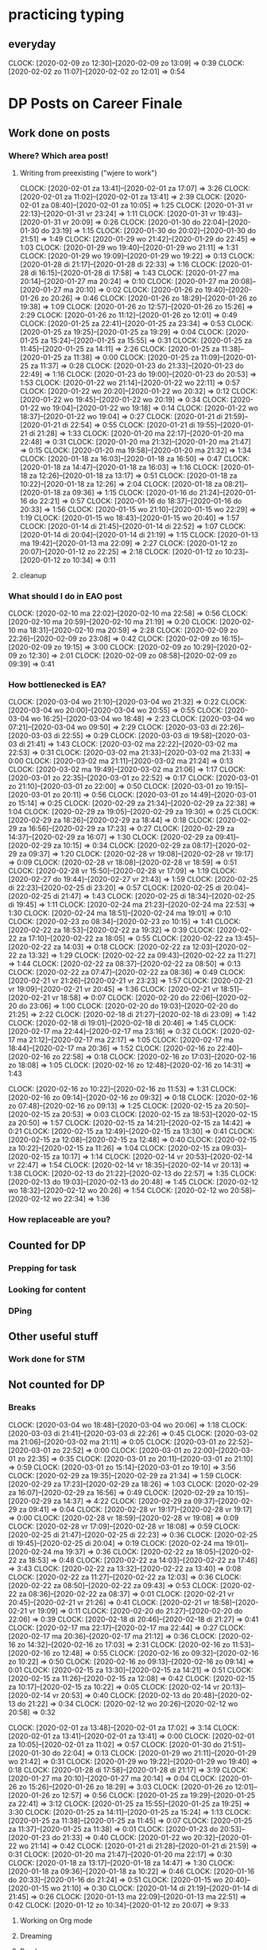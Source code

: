 #+COLUMNS: %7TODO(To Do) %40ITEM(Task) %6CLOCKSUM(Clock)
* practicing typing
** everyday
CLOCK: [2020-02-09 zo 12:30]--[2020-02-09 zo 13:09] =>  0:39
CLOCK: [2020-02-02 zo 11:07]--[2020-02-02 zo 12:01] =>  0:54
* DP Posts on Career Finale
** Work done on posts
*** Where? Which area post!
**** Writing from preexisting ("wjere to work")
CLOCK: [2020-02-01 za 13:41]--[2020-02-01 za 17:07] =>  3:26
CLOCK: [2020-02-01 za 11:02]--[2020-02-01 za 13:41] =>  2:39
CLOCK: [2020-02-01 za 08:40]--[2020-02-01 za 10:05] =>  1:25
CLOCK: [2020-01-31 vr 22:13]--[2020-01-31 vr 23:24] =>  1:11
CLOCK: [2020-01-31 vr 19:43]--[2020-01-31 vr 20:09] =>  0:26
CLOCK: [2020-01-30 do 22:04]--[2020-01-30 do 23:19] =>  1:15
CLOCK: [2020-01-30 do 20:02]--[2020-01-30 do 21:51] =>  1:49
CLOCK: [2020-01-29 wo 21:42]--[2020-01-29 do 22:45] =>  1:03
CLOCK: [2020-01-29 wo 19:40]--[2020-01-29 wo 21:11] =>  1:31
CLOCK: [2020-01-29 wo 19:09]--[2020-01-29 wo 19:22] =>  0:13
CLOCK: [2020-01-28 di 21:17]--[2020-01-28 di 22:33] =>  1:16
CLOCK: [2020-01-28 di 16:15]--[2020-01-28 di 17:58] =>  1:43
CLOCK: [2020-01-27 ma 20:14]--[2020-01-27 ma 20:24] =>  0:10
CLOCK: [2020-01-27 ma 20:08]--[2020-01-27 ma 20:10] =>  0:02
CLOCK: [2020-01-26 zo 19:40]--[2020-01-26 zo 20:26] =>  0:46
CLOCK: [2020-01-26 zo 18:29]--[2020-01-26 zo 19:38] =>  1:09
CLOCK: [2020-01-26 zo 12:57]--[2020-01-26 zo 15:26] =>  2:29
CLOCK: [2020-01-26 zo 11:12]--[2020-01-26 zo 12:01] =>  0:49
CLOCK: [2020-01-25 za 22:41]--[2020-01-25 za 23:34] =>  0:53
CLOCK: [2020-01-25 za 19:25]--[2020-01-25 za 19:29] =>  0:04
CLOCK: [2020-01-25 za 15:24]--[2020-01-25 za 15:55] =>  0:31
CLOCK: [2020-01-25 za 11:45]--[2020-01-25 za 14:11] =>  2:26
CLOCK: [2020-01-25 za 11:38]--[2020-01-25 za 11:38] =>  0:00
CLOCK: [2020-01-25 za 11:09]--[2020-01-25 za 11:37] =>  0:28
CLOCK: [2020-01-23 do 21:33]--[2020-01-23 do 22:49] =>  1:16
CLOCK: [2020-01-23 do 19:00]--[2020-01-23 do 20:53] =>  1:53
CLOCK: [2020-01-22 wo 21:14]--[2020-01-22 wo 22:11] =>  0:57
CLOCK: [2020-01-22 wo 20:20]--[2020-01-22 wo 20:32] =>  0:12
CLOCK: [2020-01-22 wo 19:45]--[2020-01-22 wo 20:19] =>  0:34
CLOCK: [2020-01-22 wo 19:04]--[2020-01-22 wo 19:18] =>  0:14
CLOCK: [2020-01-22 wo 18:37]--[2020-01-22 wo 19:04] =>  0:27
CLOCK: [2020-01-21 di 21:59]--[2020-01-21 di 22:54] =>  0:55
CLOCK: [2020-01-21 di 19:55]--[2020-01-21 di 21:28] =>  1:33
CLOCK: [2020-01-20 ma 22:17]--[2020-01-20 ma 22:48] =>  0:31
CLOCK: [2020-01-20 ma 21:32]--[2020-01-20 ma 21:47] =>  0:15
CLOCK: [2020-01-20 ma 19:58]--[2020-01-20 ma 21:32] =>  1:34
CLOCK: [2020-01-18 za 16:03]--[2020-01-18 za 16:50] =>  0:47
CLOCK: [2020-01-18 za 14:47]--[2020-01-18 za 16:03] =>  1:16
CLOCK: [2020-01-18 za 12:26]--[2020-01-18 za 13:17] =>  0:51
CLOCK: [2020-01-18 za 10:22]--[2020-01-18 za 12:26] =>  2:04
CLOCK: [2020-01-18 za 08:21]--[2020-01-18 za 09:36] =>  1:15
CLOCK: [2020-01-16 do 21:24]--[2020-01-16 do 22:21] =>  0:57
CLOCK: [2020-01-16 do 18:37]--[2020-01-16 do 20:33] =>  1:56
CLOCK: [2020-01-15 wo 21:10]--[2020-01-15 wo 22:29] =>  1:19
CLOCK: [2020-01-15 wo 18:43]--[2020-01-15 wo 20:40] =>  1:57
CLOCK: [2020-01-14 di 21:45]--[2020-01-14 di 22:52] =>  1:07
CLOCK: [2020-01-14 di 20:04]--[2020-01-14 di 21:19] =>  1:15
CLOCK: [2020-01-13 ma 19:42]--[2020-01-13 ma 22:09] =>  2:27
CLOCK: [2020-01-12 zo 20:07]--[2020-01-12 zo 22:25] =>  2:18
CLOCK: [2020-01-12 zo 10:23]--[2020-01-12 zo 10:34] =>  0:11
**** cleanup
*** What should I do in EAO post
CLOCK: [2020-02-10 ma 22:02]--[2020-02-10 ma 22:58] =>  0:56
CLOCK: [2020-02-10 ma 20:59]--[2020-02-10 ma 21:19] =>  0:20
CLOCK: [2020-02-10 ma 18:31]--[2020-02-10 ma 20:59] =>  2:28
CLOCK: [2020-02-09 zo 22:26]--[2020-02-09 zo 23:08] =>  0:42
CLOCK: [2020-02-09 zo 16:15]--[2020-02-09 zo 19:15] =>  3:00
CLOCK: [2020-02-09 zo 10:29]--[2020-02-09 zo 12:30] =>  2:01
CLOCK: [2020-02-09 zo 08:58]--[2020-02-09 zo 09:39] =>  0:41
*** How bottlenecked is EA?
CLOCK: [2020-03-04 wo 21:10]--[2020-03-04 wo 21:32] =>  0:22
CLOCK: [2020-03-04 wo 20:00]--[2020-03-04 wo 20:55] =>  0:55
CLOCK: [2020-03-04 wo 16:25]--[2020-03-04 wo 18:48] =>  2:23
CLOCK: [2020-03-04 wo 07:21]--[2020-03-04 wo 09:50] =>  2:29
CLOCK: [2020-03-03 di 22:26]--[2020-03-03 di 22:55] =>  0:29
CLOCK: [2020-03-03 di 19:58]--[2020-03-03 di 21:41] =>  1:43
CLOCK: [2020-03-02 ma 22:22]--[2020-03-02 ma 22:53] =>  0:31
CLOCK: [2020-03-02 ma 21:33]--[2020-03-02 ma 21:33] =>  0:00
CLOCK: [2020-03-02 ma 21:11]--[2020-03-02 ma 21:24] =>  0:13
CLOCK: [2020-03-02 ma 19:49]--[2020-03-02 ma 21:06] =>  1:17
CLOCK: [2020-03-01 zo 22:35]--[2020-03-01 zo 22:52] =>  0:17
CLOCK: [2020-03-01 zo 21:10]--[2020-03-01 zo 22:00] =>  0:50
CLOCK: [2020-03-01 zo 19:15]--[2020-03-01 zo 20:11] =>  0:56
CLOCK: [2020-03-01 zo 14:49]--[2020-03-01 zo 15:14] =>  0:25
CLOCK: [2020-02-29 za 21:34]--[2020-02-29 za 22:38] =>  1:04
CLOCK: [2020-02-29 za 19:05]--[2020-02-29 za 19:30] =>  0:25
CLOCK: [2020-02-29 za 18:26]--[2020-02-29 za 18:44] =>  0:18
CLOCK: [2020-02-29 za 16:56]--[2020-02-29 za 17:23] =>  0:27
CLOCK: [2020-02-29 za 14:37]--[2020-02-29 za 16:07] =>  1:30
CLOCK: [2020-02-29 za 09:41]--[2020-02-29 za 10:15] =>  0:34
CLOCK: [2020-02-29 za 08:17]--[2020-02-29 za 09:37] =>  1:20
CLOCK: [2020-02-28 vr 19:08]--[2020-02-28 vr 19:17] =>  0:09
CLOCK: [2020-02-28 vr 18:08]--[2020-02-28 vr 18:59] =>  0:51
CLOCK: [2020-02-28 vr 15:50]--[2020-02-28 vr 17:09] =>  1:19
CLOCK: [2020-02-27 do 19:44]--[2020-02-27 vr 21:43] =>  1:59
CLOCK: [2020-02-25 di 22:23]--[2020-02-25 di 23:20] =>  0:57
CLOCK: [2020-02-25 di 20:04]--[2020-02-25 di 21:47] =>  1:43
CLOCK: [2020-02-25 di 18:34]--[2020-02-25 di 19:45] =>  1:11
CLOCK: [2020-02-24 ma 21:23]--[2020-02-24 ma 22:53] =>  1:30
CLOCK: [2020-02-24 ma 18:51]--[2020-02-24 ma 19:01] =>  0:10
CLOCK: [2020-02-23 zo 08:34]--[2020-02-23 zo 10:15] =>  1:41
CLOCK: [2020-02-22 za 18:53]--[2020-02-22 za 19:32] =>  0:39
CLOCK: [2020-02-22 za 17:10]--[2020-02-22 za 18:05] =>  0:55
CLOCK: [2020-02-22 za 13:45]--[2020-02-22 za 14:03] =>  0:18
CLOCK: [2020-02-22 za 12:03]--[2020-02-22 za 13:32] =>  1:29
CLOCK: [2020-02-22 za 09:43]--[2020-02-22 za 11:27] =>  1:44
CLOCK: [2020-02-22 za 08:37]--[2020-02-22 za 08:50] =>  0:13
CLOCK: [2020-02-22 za 07:47]--[2020-02-22 za 08:36] =>  0:49
CLOCK: [2020-02-21 vr 21:26]--[2020-02-21 vr 23:23] =>  1:57
CLOCK: [2020-02-21 vr 19:09]--[2020-02-21 vr 20:45] =>  1:36
CLOCK: [2020-02-21 vr 18:51]--[2020-02-21 vr 18:58] =>  0:07
CLOCK: [2020-02-20 do 22:06]--[2020-02-20 do 23:06] =>  1:00
CLOCK: [2020-02-20 do 19:03]--[2020-02-20 do 21:25] =>  2:22
CLOCK: [2020-02-18 di 21:27]--[2020-02-18 di 23:09] =>  1:42
CLOCK: [2020-02-18 di 19:01]--[2020-02-18 di 20:46] =>  1:45
CLOCK: [2020-02-17 ma 22:44]--[2020-02-17 ma 23:16] =>  0:32
CLOCK: [2020-02-17 ma 21:12]--[2020-02-17 ma 22:17] =>  1:05
CLOCK: [2020-02-17 ma 18:44]--[2020-02-17 ma 20:36] =>  1:52
CLOCK: [2020-02-16 zo 22:40]--[2020-02-16 zo 22:58] =>  0:18
CLOCK: [2020-02-16 zo 17:03]--[2020-02-16 zo 18:08] =>  1:05
CLOCK: [2020-02-16 zo 12:48]--[2020-02-16 zo 14:31] =>  1:43

CLOCK: [2020-02-16 zo 10:22]--[2020-02-16 zo 11:53] =>  1:31
CLOCK: [2020-02-16 zo 09:14]--[2020-02-16 zo 09:32] =>  0:18
CLOCK: [2020-02-16 zo 07:48]--[2020-02-16 zo 09:13] =>  1:25
CLOCK: [2020-02-15 za 20:50]--[2020-02-15 za 20:53] =>  0:03
CLOCK: [2020-02-15 za 18:53]--[2020-02-15 za 20:50] =>  1:57
CLOCK: [2020-02-15 za 14:21]--[2020-02-15 za 14:42] =>  0:21
CLOCK: [2020-02-15 za 12:49]--[2020-02-15 za 13:30] =>  0:41
CLOCK: [2020-02-15 za 12:08]--[2020-02-15 za 12:48] =>  0:40
CLOCK: [2020-02-15 za 10:22]--[2020-02-15 za 11:26] =>  1:04
CLOCK: [2020-02-15 za 09:03]--[2020-02-15 za 10:17] =>  1:14
CLOCK: [2020-02-14 vr 20:53]--[2020-02-14 vr 22:47] =>  1:54
CLOCK: [2020-02-14 vr 18:35]--[2020-02-14 vr 20:13] =>  1:38
CLOCK: [2020-02-13 do 21:22]--[2020-02-13 do 22:57] =>  1:35
CLOCK: [2020-02-13 do 19:03]--[2020-02-13 do 20:48] =>  1:45
CLOCK: [2020-02-12 wo 18:32]--[2020-02-12 wo 20:26] =>  1:54
CLOCK: [2020-02-12 wo 20:58]--[2020-02-12 wo 22:34] =>  1:36
*** How replaceable are you?
** Counted for DP
*** Prepping for task

*** Looking for content

*** DPing 
** Other useful stuff
*** Work done for STM 

** Not counted for DP
*** Breaks
CLOCK: [2020-03-04 wo 18:48]--[2020-03-04 wo 20:06] =>  1:18
CLOCK: [2020-03-03 di 21:41]--[2020-03-03 di 22:26] =>  0:45
CLOCK: [2020-03-02 ma 21:06]--[2020-03-02 ma 21:11] =>  0:05
CLOCK: [2020-03-01 zo 22:52]--[2020-03-01 zo 22:52] =>  0:00
CLOCK: [2020-03-01 zo 22:00]--[2020-03-01 zo 22:35] =>  0:35
CLOCK: [2020-03-01 zo 20:11]--[2020-03-01 zo 21:10] =>  0:59
CLOCK: [2020-03-01 zo 15:14]--[2020-03-01 zo 19:10] =>  3:56
CLOCK: [2020-02-29 za 19:35]--[2020-02-29 za 21:34] =>  1:59
CLOCK: [2020-02-29 za 17:23]--[2020-02-29 za 18:26] =>  1:03
CLOCK: [2020-02-29 za 16:07]--[2020-02-29 za 16:56] =>  0:49
CLOCK: [2020-02-29 za 10:15]--[2020-02-29 za 14:37] =>  4:22
CLOCK: [2020-02-29 za 09:37]--[2020-02-29 za 09:41] =>  0:04
CLOCK: [2020-02-28 vr 19:17]--[2020-02-28 vr 19:17] =>  0:00
CLOCK: [2020-02-28 vr 18:59]--[2020-02-28 vr 19:08] =>  0:09
CLOCK: [2020-02-28 vr 17:09]--[2020-02-28 vr 18:08] =>  0:59
CLOCK: [2020-02-25 di 21:47]--[2020-02-25 di 22:23] =>  0:36
CLOCK: [2020-02-25 di 19:45]--[2020-02-25 di 20:04] =>  0:19
CLOCK: [2020-02-24 ma 19:01]--[2020-02-24 ma 19:37] =>  0:36
CLOCK: [2020-02-22 za 18:05]--[2020-02-22 za 18:53] =>  0:48
CLOCK: [2020-02-22 za 14:03]--[2020-02-22 za 17:46] =>  3:43
CLOCK: [2020-02-22 za 13:32]--[2020-02-22 za 13:40] =>  0:08
CLOCK: [2020-02-22 za 11:27]--[2020-02-22 za 12:03] =>  0:36
CLOCK: [2020-02-22 za 08:50]--[2020-02-22 za 09:43] =>  0:53
CLOCK: [2020-02-22 za 08:36]--[2020-02-22 za 08:37] =>  0:01
CLOCK: [2020-02-21 vr 20:45]--[2020-02-21 vr 21:26] =>  0:41
CLOCK: [2020-02-21 vr 18:58]--[2020-02-21 vr 19:09] =>  0:11
CLOCK: [2020-02-20 do 21:27]--[2020-02-20 do 22:06] =>  0:39
CLOCK: [2020-02-18 di 20:46]--[2020-02-18 di 21:27] =>  0:41
CLOCK: [2020-02-17 ma 22:17]--[2020-02-17 ma 22:44] =>  0:27
CLOCK: [2020-02-17 ma 20:36]--[2020-02-17 ma 21:12] =>  0:36
CLOCK: [2020-02-16 zo 14:32]--[2020-02-16 zo 17:03] =>  2:31
CLOCK: [2020-02-16 zo 11:53]--[2020-02-16 zo 12:48] =>  0:55
CLOCK: [2020-02-16 zo 09:32]--[2020-02-16 zo 10:22] =>  0:50
CLOCK: [2020-02-16 zo 09:13]--[2020-02-16 zo 09:14] =>  0:01
CLOCK: [2020-02-15 za 13:30]--[2020-02-15 za 14:21] =>  0:51
CLOCK: [2020-02-15 za 11:26]--[2020-02-15 za 12:08] =>  0:42
CLOCK: [2020-02-15 za 10:17]--[2020-02-15 za 10:22] =>  0:05
CLOCK: [2020-02-14 vr 20:13]--[2020-02-14 vr 20:53] =>  0:40
CLOCK: [2020-02-13 do 20:48]--[2020-02-13 do 21:22] =>  0:34
CLOCK: [2020-02-12 wo 20:26]--[2020-02-12 wo 20:58] =>  0:32

CLOCK: [2020-02-01 za 13:48]--[2020-02-01 za 17:02] =>  3:14
CLOCK: [2020-02-01 za 13:41]--[2020-02-01 za 13:41] =>  0:00
CLOCK: [2020-02-01 za 10:05]--[2020-02-01 za 11:02] =>  0:57
CLOCK: [2020-01-30 do 21:51]--[2020-01-30 do 22:04] =>  0:13
CLOCK: [2020-01-29 wo 21:11]--[2020-01-29 wo 21:42] =>  0:31
CLOCK: [2020-01-29 wo 19:22]--[2020-01-29 wo 19:40] =>  0:18
CLOCK: [2020-01-28 di 17:58]--[2020-01-28 di 21:17] =>  3:19
CLOCK: [2020-01-27 ma 20:10]--[2020-01-27 ma 20:14] =>  0:04
CLOCK: [2020-01-26 zo 15:26]--[2020-01-26 zo 18:29] =>  3:03
CLOCK: [2020-01-26 zo 12:01]--[2020-01-26 zo 12:57] =>  0:56
CLOCK: [2020-01-25 za 19:29]--[2020-01-25 za 22:41] =>  3:12
CLOCK: [2020-01-25 za 15:55]--[2020-01-25 za 19:25] =>  3:30
CLOCK: [2020-01-25 za 14:11]--[2020-01-25 za 15:24] =>  1:13
CLOCK: [2020-01-25 za 11:38]--[2020-01-25 za 11:45] =>  0:07
CLOCK: [2020-01-25 za 11:37]--[2020-01-25 za 11:38] =>  0:01
CLOCK: [2020-01-23 do 20:53]--[2020-01-23 do 21:33] =>  0:40
CLOCK: [2020-01-22 wo 20:32]--[2020-01-22 wo 21:14] =>  0:42
CLOCK: [2020-01-21 di 21:28]--[2020-01-21 di 21:59] =>  0:31
CLOCK: [2020-01-20 ma 21:47]--[2020-01-20 ma 22:17] =>  0:30
CLOCK: [2020-01-18 za 13:17]--[2020-01-18 za 14:47] =>  1:30
CLOCK: [2020-01-18 za 09:36]--[2020-01-18 za 10:22] =>  0:46
CLOCK: [2020-01-16 do 20:33]--[2020-01-16 do 21:24] =>  0:51
CLOCK: [2020-01-15 wo 20:40]--[2020-01-15 wo 21:10] =>  0:30
CLOCK: [2020-01-14 di 21:19]--[2020-01-14 di 21:45] =>  0:26
CLOCK: [2020-01-13 ma 22:09]--[2020-01-13 ma 22:51] =>  0:42
CLOCK: [2020-01-12 zo 10:34]--[2020-01-12 zo 20:07] =>  9:33
**** Working on Org mode
**** Dreaming
**** Random
CLOCK: [2020-02-10 ma 21:19]--[2020-02-10 ma 22:01] =>  0:42
CLOCK: [2020-02-10 ma 20:59]--[2020-02-10 ma 20:59] =>  0:00
CLOCK: [2020-02-09 zo 13:10]--[2020-02-09 zo 16:15] =>  3:05
CLOCK: [2020-02-09 zo 12:30]--[2020-02-09 zo 12:30] =>  0:00
CLOCK: [2020-02-09 zo 09:39]--[2020-02-09 zo 10:29] =>  0:50
*** Sleeping 
CLOCK: [2020-01-22 wo 19:18]--[2020-01-22 wo 19:45] =>  0:27
*** Watching Youtube
*** Playing with phone

*today

finish settling money with achu

watch porn and sleep
plan for friday to celebrate guns bday
picnic

for work

Randomization 
send mail about carpooling 
final mail (weather and shit)

buy holidays tomorow
buy shares figure out tomo
* DP Switching careers

Write 60 claims within 32 hrs i.e., (2+4+4+0+2+7+7+4 = 30 hrs)

Above criteria need to be met... 30 bucks for failure and 10 bucks for
hour of loss

So basicall
** Finale article (rewriting from scratch)
CLOCK: [2020-02-09 zo 08:43]--[2020-02-09 zo 08:58] =>  0:15
CLOCK: [2020-02-08 za 15:55]--[2020-02-08 za 16:53] =>  0:58
CLOCK: [2020-02-06 do 22:38]--[2020-02-06 do 22:57] =>  0:19
CLOCK: [2020-02-06 do 22:15]--[2020-02-06 do 22:28] =>  0:13
CLOCK: [2020-02-06 do 20:10]--[2020-02-06 do 21:25] =>  1:15
CLOCK: [2020-02-05 wo 17:57]--[2020-02-05 wo 19:15] =>  1:18
CLOCK: [2020-02-05 wo 16:08]--[2020-02-05 wo 17:18] =>  1:10
CLOCK: [2020-02-04 di 22:38]--[2020-02-04 di 22:54] =>  0:16
CLOCK: [2020-02-04 di 21:41]--[2020-02-04 di 22:12] =>  0:31
CLOCK: [2020-02-04 di 19:53]--[2020-02-04 di 21:01] =>  1:08
CLOCK: [2020-02-03 ma 20:09]--[2020-02-03 ma 22:03] =>  1:54
CLOCK: [2020-02-02 zo 09:57]--[2020-02-02 zo 11:07] =>  1:10
CLOCK: [2020-02-01 za 17:07]--[2020-02-01 za 17:07] =>  0:00
** Counted for DP
*** Prepping for task
CLOCK: [2019-11-16 za 08:45]--[2019-11-16 za 10:45] =>  2:00
CLOCK: [2019-10-29 di 18:13]--[2019-10-29 di 18:23] =>  0:10
CLOCK: [2019-10-28 ma 19:54]--[2019-10-28 ma 20:14] =>  0:20
*** Looking for content
**** writing out claims
CLOCK: [2019-10-29 di 21:12]--[2019-10-29 di 22:28] =>  1:16
CLOCK: [2019-10-29 di 20:06]--[2019-10-29 di 20:33] =>  0:27
CLOCK: [2019-10-29 di 19:23]--[2019-10-29 di 20:05] =>  0:42
CLOCK: [2019-10-29 di 18:57]--[2019-10-29 di 19:05] =>  0:08
CLOCK: [2019-10-29 di 18:30]--[2019-10-29 di 18:40] =>  0:10
CLOCK: [2019-10-29 di 18:23]--[2019-10-29 di 18:24] =>  0:01

*** Work
CLOCK: [2020-01-12 zo 09:56]--[2020-01-12 zo 10:23] =>  0:27
CLOCK: [2020-01-11 za 18:52]--[2020-01-11 za 19:17] =>  0:25
CLOCK: [2020-01-11 za 18:26]--[2020-01-11 za 18:36] =>  0:10
CLOCK: [2020-01-09 do 20:07]--[2020-01-09 do 21:21] =>  1:14
CLOCK: [2020-01-08 wo 18:50]--[2020-01-08 wo 19:00] =>  0:10
CLOCK: [2020-01-08 wo 17:46]--[2020-01-08 wo 18:35] =>  0:49
CLOCK: [2020-01-08 wo 08:20]--[2020-01-08 wo 08:36] =>  0:16
CLOCK: [2020-01-08 wo 07:29]--[2020-01-08 wo 08:03] =>  0:34
CLOCK: [2020-01-07 di 22:31]--[2020-01-07 di 23:02] =>  0:31
CLOCK: [2020-01-07 di 21:13]--[2020-01-07 di 22:16] =>  1:03
CLOCK: [2020-01-07 di 19:30]--[2020-01-07 di 20:30] =>  1:00
CLOCK: [2020-01-06 ma 22:03]--[2020-01-06 ma 22:44] =>  0:41
CLOCK: [2020-01-06 ma 20:25]--[2020-01-06 ma 21:10] =>  0:45
CLOCK: [2020-01-05 zo 17:34]--[2020-01-05 zo 18:58] =>  1:24
CLOCK: [2020-01-05 zo 13:01]--[2020-01-05 zo 14:17] =>  1:16
CLOCK: [2020-01-05 zo 12:25]--[2020-01-05 zo 12:25] =>  0:00
CLOCK: [2020-01-05 zo 12:15]--[2020-01-05 zo 12:24] =>  0:09
CLOCK: [2020-01-05 zo 11:10]--[2020-01-05 zo 12:14] =>  1:04
CLOCK: [2020-01-05 zo 10:32]--[2020-01-05 zo 11:10] =>  0:38
CLOCK: [2020-01-04 za 13:26]--[2020-01-04 za 14:57] =>  1:31
CLOCK: [2020-01-04 za 11:23]--[2020-01-04 za 12:38] =>  1:15
CLOCK: [2019-12-30 ma 19:18]--[2019-12-30 ma 21:00] =>  1:42
CLOCK: [2019-12-29 zo 20:07]--[2019-12-29 zo 20:50] =>  0:43
CLOCK: [2019-12-29 zo 19:19]--[2019-12-29 zo 19:43] =>  0:24
CLOCK: [2019-12-29 zo 13:31]--[2019-12-29 zo 14:32] =>  1:01
CLOCK: [2019-12-29 zo 09:35]--[2019-12-29 zo 11:08] =>  1:33
CLOCK: [2019-12-29 zo 07:53]--[2019-12-29 zo 08:53] =>  1:00
CLOCK: [2019-12-28 za 15:31]--[2019-12-28 za 17:08] =>  1:37
CLOCK: [2019-12-28 za 07:39]--[2019-12-28 za 10:13] =>  2:34
CLOCK: [2019-12-26 do 06:00]--[2019-12-26 do 07:20] =>  1:20
CLOCK: [2019-12-26 do 05:59]--[2019-12-26 do 06:00] =>  0:01
CLOCK: [2019-12-18 wo 12:41]--[2019-12-18 wo 13:12] =>  0:31
CLOCK: [2019-12-17 di 00:57]--[2019-12-17 di 01:34] =>  0:37
CLOCK: [2019-12-16 ma 12:25]--[2019-12-16 ma 13:05] =>  0:40
CLOCK: [2019-12-15 zo 10:51]--[2019-12-15 ma 11:00] =>  0:09
CLOCK: [2019-12-13 vr 13:49]--[2019-12-13 vr 14:43] =>  0:54
CLOCK: [2019-12-13 vr 11:34]--[2019-12-13 vr 11:59] =>  0:25
CLOCK: [2019-12-13 vr 10:14]--[2019-12-13 vr 10:43] =>  0:29
CLOCK: [2019-12-10 di 19:06]--[2019-12-10 do 20:15] =>  1:09
CLOCK: [2019-12-10 di 16:55]--[2019-12-10 di 18:00] =>  1:05
:PROPERTIES:
:ORDERED:  t
:END:

*** DPing
CLOCK: [2019-12-09 ma 18:52]--[2019-12-09 ma 18:55] =>  0:03
CLOCK: [2019-12-09 ma 18:04]--[2019-12-09 ma 18:40] =>  0:36
CLOCK: [2019-12-07 za 21:05]--[2019-12-07 za 21:39] =>  0:34
CLOCK: [2019-12-07 za 19:06]--[2019-12-07 za 19:50] =>  0:44
CLOCK: [2019-12-07 za 18:35]--[2019-12-07 za 19:04] =>  0:29
CLOCK: [2019-12-07 za 17:52]--[2019-12-07 za 18:07] =>  0:15
CLOCK: [2019-12-06 vr 13:17]--[2019-12-06 vr 14:00] =>  0:43
CLOCK: [2019-12-06 vr 10:00]--[2019-12-06 vr 10:45] =>  0:45
CLOCK: [2019-12-05 do 22:31]--[2019-12-05 do 23:04] =>  0:33
CLOCK: [2019-12-05 do 15:04]--[2019-12-05 do 15:51] =>  0:47
CLOCK: [2019-12-04 wo 23:39]--[2019-12-04 wo 23:54] =>  0:15
CLOCK: [2019-12-04 wo 23:15]--[2019-12-04 wo 23:38] =>  0:23
CLOCK: [2019-12-04 wo 21:57]--[2019-12-04 wo 22:55] =>  0:58
CLOCK: [2019-12-04 wo 14:27]--[2019-12-04 wo 15:21] =>  0:54
CLOCK: [2019-12-04 wo 13:16]--[2019-12-04 wo 13:44] =>  0:28
CLOCK: [2019-12-04 wo 07:50]--[2019-12-04 wo 08:25] =>  0:35
CLOCK: [2019-12-04 wo 05:03]--[2019-12-04 wo 06:57] =>  1:54
CLOCK: [2019-12-04 wo 05:01]--[2019-12-04 wo 05:03] =>  0:02
CLOCK: [2019-11-24 zo 11:03]--[2019-11-24 zo 11:20] =>  0:17
CLOCK: [2019-11-24 zo 10:40]--[2019-11-24 zo 10:55] =>  0:15
CLOCK: [2019-11-24 zo 09:27]--[2019-11-24 zo 10:18] =>  0:51
CLOCK: [2019-11-23 za 15:35]--[2019-11-23 za 16:30] =>  0:55
CLOCK: [2019-11-23 za 11:08]--[2019-11-23 za 12:06] =>  0:58
CLOCK: [2019-11-21 do 20:31]--[2019-11-21 do 20:35] =>  0:04
CLOCK: [2019-11-20 wo 22:02]--[2019-11-20 wo 22:37] =>  0:35
CLOCK: [2019-11-20 wo 19:57]--[2019-11-20 wo 21:27] =>  1:30
CLOCK: [2019-11-19 di 21:37]--[2019-11-19 di 22:42] =>  1:05
CLOCK: [2019-11-19 di 19:26]--[2019-11-19 di 20:57] =>  1:31
CLOCK: [2019-11-17 zo 11:17]--[2019-11-17 zo 13:59] =>  2:42
CLOCK: [2019-11-17 zo 10:56]--[2019-11-17 zo 10:59] =>  0:03
CLOCK: [2019-11-17 zo 10:29]--[2019-11-17 zo 10:48] =>  0:19
CLOCK: [2019-11-17 zo 07:48]--[2019-11-17 zo 09:43] =>  1:55
CLOCK: [2019-11-16 za 21:52]--[2019-11-16 za 22:09] =>  0:17
CLOCK: [2019-11-16 za 19:38]--[2019-11-16 za 21:13] =>  1:35
CLOCK: [2019-11-16 za 14:23]--[2019-11-16 za 15:19] =>  0:56
CLOCK: [2019-11-16 za 13:14]--[2019-11-16 za 14:13] =>  0:59
CLOCK: [2019-11-16 za 11:38]--[2019-11-16 za 12:48] =>  1:10
CLOCK: [2019-11-12 di 19:06]--[2019-11-12 di 19:10] =>  0:04
CLOCK: [2019-11-10 zo 11:04]--[2019-11-10 zo 12:49] =>  1:45
CLOCK: [2019-11-10 zo 09:37]--[2019-11-10 zo 10:37] =>  1:00
CLOCK: [2019-11-10 zo 07:02]--[2019-11-10 zo 09:04] =>  2:02
CLOCK: [2019-11-09 za 17:16]--[2019-11-09 za 19:27] =>  2:11
CLOCK: [2019-11-09 za 12:57]--[2019-11-09 za 13:41] =>  0:44
CLOCK: [2019-11-09 za 11:18]--[2019-11-09 za 12:41] =>  1:23
CLOCK: [2019-11-09 za 10:56]--[2019-11-09 za 11:06] =>  0:10
CLOCK: [2019-11-09 za 10:10]--[2019-11-09 za 10:56] =>  0:46
CLOCK: [2019-11-09 za 08:15]--[2019-11-09 za 09:14] =>  0:59
CLOCK: [2019-11-03 zo 16:21]--[2019-11-03 zo 18:09] =>  1:48
CLOCK: [2019-11-03 zo 10:42]--[2019-11-03 zo 12:32] =>  1:50
CLOCK: [2019-11-03 zo 07:38]--[2019-11-03 zo 09:46] =>  2:08
CLOCK: [2019-11-02 za 15:38]--[2019-11-02 za 16:06] =>  0:28
CLOCK: [2019-11-02 za 15:13]--[2019-11-02 za 15:25] =>  0:12
CLOCK: [2019-11-02 za 10:58]--[2019-11-02 za 11:20] =>  0:22
CLOCK: [2019-10-31 do 08:00]--[2019-10-31 do 08:54] =>  0:54
CLOCK: [2019-10-30 wo 22:04]--[2019-10-30 wo 23:04] =>  1:00
CLOCK: [2019-10-30 wo 19:22]--[2019-10-30 wo 21:15] =>  1:53

** Other useful stuff
*** Work on wc-mode slow down issue
CLOCK: [2020-02-01 za 17:07]--[2020-02-01 za 17:38] =>  0:31

*** Work done for STM 

** Not counted for DP
*** Breaks
CLOCK: [2020-02-08 za 16:53]--[2020-02-09 zo 08:43] => 15:50
CLOCK: [2020-02-08 za 15:55]--[2020-02-08 za 15:55] =>  0:00
CLOCK: [2020-02-06 do 22:57]--[2020-02-06 do 22:57] =>  0:00
CLOCK: [2020-02-06 do 22:28]--[2020-02-06 do 22:38] =>  0:10
CLOCK: [2020-02-06 do 21:25]--[2020-02-06 do 22:15] =>  0:50
CLOCK: [2020-02-05 wo 19:15]--[2020-02-06 do 20:10] => 24:55
CLOCK: [2020-02-05 wo 17:18]--[2020-02-05 wo 17:57] =>  0:39
CLOCK: [2020-02-04 di 22:12]--[2020-02-04 di 22:38] =>  0:26
CLOCK: [2020-02-04 di 21:01]--[2020-02-04 di 21:41] =>  0:40
CLOCK: [2020-02-02 zo 12:01]--[2020-02-02 zo 22:03] => 10:02
CLOCK: [2020-01-09 do 21:22]--[2020-01-09 do 22:41] =>  1:19
CLOCK: [2020-01-08 wo 18:35]--[2020-01-08 wo 18:50] =>  0:15
CLOCK: [2020-01-07 di 22:16]--[2020-01-07 di 22:31] =>  0:15
CLOCK: [2020-01-07 di 20:35]--[2020-01-07 di 21:17] =>  0:42
CLOCK: [2020-01-06 ma 22:44]--[2020-01-06 ma 22:44] =>  0:00
CLOCK: [2020-01-06 ma 21:21]--[2020-01-06 ma 22:03] =>  0:42
CLOCK: [2020-01-05 zo 14:18]--[2020-01-05 zo 17:34] =>  3:16
CLOCK: [2020-01-05 zo 12:25]--[2020-01-05 zo 13:01] =>  0:36
CLOCK: [2020-01-05 zo 12:15]--[2020-01-05 zo 12:15] =>  0:00
CLOCK: [2020-01-04 za 14:57]--[2020-01-05 zo 10:32] => 19:35
CLOCK: [2020-01-04 za 12:38]--[2020-01-04 za 13:26] =>  0:48
CLOCK: [2019-12-29 zo 11:08]--[2019-12-29 zo 13:31] =>  2:23
CLOCK: [2019-12-29 zo 08:53]--[2019-12-29 zo 09:35] =>  0:42
CLOCK: [2019-12-28 za 17:08]--[2019-12-29 zo 08:02] => 14:54
CLOCK: [2019-12-28 za 11:52]--[2019-12-28 za 15:31] =>  3:39
CLOCK: [2019-12-28 za 10:13]--[2019-12-28 za 11:52] =>  1:39
CLOCK: [2019-12-13 vr 11:59]--[2019-12-13 vr 13:49] =>  1:50
CLOCK: [2019-12-13 vr 11:18]--[2019-12-13 vr 11:34] =>  0:16
CLOCK: [2019-12-09 ma 18:40]--[2019-12-09 ma 18:52] =>  0:12
CLOCK: [2019-12-07 za 19:50]--[2019-12-07 za 21:05] =>  1:15
CLOCK: [2019-12-06 vr 10:45]--[2019-12-06 vr 13:17] =>  2:32
CLOCK: [2019-12-04 wo 13:44]--[2019-12-04 wo 14:27] =>  0:43
CLOCK: [2019-12-04 wo 08:25]--[2019-12-04 wo 13:06] =>  4:41
CLOCK: [2019-12-04 wo 06:57]--[2019-12-04 wo 07:50] =>  0:53
CLOCK: [2019-11-23 za 12:06]--[2019-11-23 za 15:35] =>  3:29
CLOCK: [2019-11-20 wo 21:27]--[2019-11-20 wo 22:02] =>  0:35
CLOCK: [2019-11-19 di 20:57]--[2019-11-19 di 21:37] =>  0:40
CLOCK: [2019-11-17 zo 10:59]--[2019-11-17 zo 11:17] =>  0:18
CLOCK: [2019-11-17 zo 09:43]--[2019-11-17 zo 10:29] =>  0:46
CLOCK: [2019-11-16 za 15:19]--[2019-11-16 za 19:38] =>  4:19
CLOCK: [2019-11-16 za 10:46]--[2019-11-16 za 11:38] =>  0:52
CLOCK: [2019-11-10 zo 10:37]--[2019-11-10 zo 11:06] =>  0:29
CLOCK: [2019-11-10 zo 09:04]--[2019-11-10 zo 09:37] =>  0:33
CLOCK: [2019-11-09 za 13:41]--[2019-11-09 za 17:16] =>  3:35
CLOCK: [2019-11-09 za 12:41]--[2019-11-09 za 12:57] =>  0:16
CLOCK: [2019-11-09 za 09:14]--[2019-11-09 za 10:10] =>  0:56
CLOCK: [2019-11-03 zo 12:32]--[2019-11-03 zo 16:21] =>  3:49
CLOCK: [2019-11-03 zo 09:46]--[2019-11-03 zo 10:42] =>  0:56
CLOCK: [2019-10-30 wo 21:15]--[2019-10-30 wo 22:04] =>  0:49
CLOCK: [2019-10-29 di 20:33]--[2019-10-29 di 21:12] =>  0:39
**** Working on Org mode
**** Dreaming
**** Random
*** Sleeping 
CLOCK: [2019-11-17 zo 10:48]--[2019-11-17 zo 10:56] =>  0:08
CLOCK: [2019-11-16 za 12:48]--[2019-11-16 za 13:14] =>  0:26
CLOCK: [2019-11-09 za 11:06]--[2019-11-09 za 11:18] =>  0:12
CLOCK: [2019-10-29 di 19:05]--[2019-10-29 di 19:23] =>  0:18
CLOCK: [2019-10-29 di 18:40]--[2019-10-29 di 18:57] =>  0:17
*** Watching Youtube
*** Playing with phone
* DP blog writing Marriage
** Deadline 

Did 60 claims in the end
Alotted time: 7 days (2+4+4+0+0+7+7)

30 bucks on failure to complete by tuesday night.
10 bucks per hour failed.

Over the last few weeks been loosing focus. Am back.. I have so much
to do. So many techniques to learn. I am happy and enthused to get
back on my legs.

I read old texts from an STM since 2012. Bro. I had all the info since
then and been masturbating mentally for such a long long time. 

As gandhi says, "I know a way out of hell... Find the next month and
show that you can do 4 hrs avg i.e., 28 hrs per week.

Added 3 more days; unsure about finishing.

Already due by 30 euros


** Counted for DP
*** Prepping for task
CLOCK: [2019-10-17 do 21:03]--[2019-10-17 do 21:12] =>  0:09

*** Looking for content
CLOCK: [2019-10-18 vr 22:32]--[2019-10-18 vr 22:47] =>  0:15
CLOCK: [2019-10-18 vr 21:10]--[2019-10-18 vr 22:09] =>  0:59

*** Making claims
*** First draft
CLOCK: [2019-10-21 ma 21:32]--[2019-10-21 ma 22:14] =>  0:42
CLOCK: [2019-10-21 ma 20:35]--[2019-10-21 ma 21:24] =>  0:49
CLOCK: [2019-10-21 ma 18:51]--[2019-10-21 ma 20:17] =>  1:26
CLOCK: [2019-10-21 ma 07:00]--[2019-10-21 ma 08:46] =>  1:46
CLOCK: [2019-10-20 zo 21:07]--[2019-10-20 zo 21:08] =>  0:01
CLOCK: [2019-10-20 zo 18:25]--[2019-10-20 zo 19:48] =>  1:23
CLOCK: [2019-10-20 zo 13:58]--[2019-10-20 zo 14:50] =>  0:52
CLOCK: [2019-10-20 zo 11:05]--[2019-10-20 zo 12:01] =>  0:56
CLOCK: [2019-10-19 za 17:36]--[2019-10-19 za 18:34] =>  0:58
CLOCK: [2019-10-19 za 15:53]--[2019-10-19 za 17:04] =>  1:11
CLOCK: [2019-10-19 za 15:37]--[2019-10-19 za 15:53] =>  0:16
CLOCK: [2019-10-19 za 14:38]--[2019-10-19 za 15:09] =>  0:31
CLOCK: [2019-10-19 za 13:20]--[2019-10-19 za 13:45] =>  0:25

CLOCK: [2019-10-19 za 10:27]--[2019-10-19 za 12:14] =>  1:47
CLOCK: [2019-10-19 za 08:37]--[2019-10-19 za 09:43] =>  1:06
*** Second read
CLOCK: [2019-10-23 wo 18:50]--[2019-10-23 wo 19:21] =>  0:31
CLOCK: [2019-10-22 di 23:20]--[2019-10-22 di 23:32] =>  0:12
CLOCK: [2019-10-22 di 22:35]--[2019-10-22 di 23:20] =>  0:45
CLOCK: [2019-10-22 di 22:06]--[2019-10-22 di 22:35] =>  0:29
CLOCK: [2019-10-22 di 20:17]--[2019-10-22 di 21:38] =>  1:21
CLOCK: [2019-10-22 di 19:04]--[2019-10-22 di 20:14] =>  1:10
CLOCK: [2019-10-21 ma 22:35]--[2019-10-21 ma 23:17] =>  0:42
*** Teh question marks from 2ndround
CLOCK: [2019-10-23 wo 21:37]--[2019-10-23 wo 23:28] =>  1:51
CLOCK: [2019-10-23 wo 19:45]--[2019-10-23 wo 21:09] =>  1:24
*** 3rd round adding info
CLOCK: [2019-10-25 vr 21:53]--[2019-10-25 vr 21:53] =>  0:00
CLOCK: [2019-10-25 vr 19:20]--[2019-10-25 vr 20:58] =>  1:38
CLOCK: [2019-10-25 vr 18:21]--[2019-10-25 vr 18:36] =>  0:15
CLOCK: [2019-10-25 vr 18:16]--[2019-10-25 vr 18:21] =>  0:05
CLOCK: [2019-10-24 do 22:48]--[2019-10-24 do 23:45] =>  0:57
CLOCK: [2019-10-24 do 18:53]--[2019-10-24 do 21:47] =>  2:54
spent almost 3 hrs straight. Wow. It was all about writing. I had the
content in place. Minimal things to worry(I only have to complete 14
sections to end up with the win for tomorrow) about and just force
myself to finish shit and only then quit. I of course predicted I
needed to do more. I predicted to do 4 sections per hour. But I go
stuck with 6 in 3 hrs. But that is ok! it was great. Got quite far. 

*** Grammar and cleaning
CLOCK: [2019-10-25 vr 23:15]--[2019-10-26 za 01:01] =>  1:46
CLOCK: [2019-10-25 vr 21:53]--[2019-10-25 vr 22:43] =>  0:50
*** Reading Techniques to solve them
**** STM blog
**** One example
*** DPing 
** Other useful stuff
*** fixing indirect buffer
CLOCK: [2019-10-19 za 12:56]--[2019-10-19 za 13:20] =>  0:24
*** Work done for STM 

** Not counted for DP
*** Breaks
CLOCK: [2019-10-25 vr 22:43]--[2019-10-25 vr 23:15] =>  0:32
CLOCK: [2019-10-25 vr 20:58]--[2019-10-25 vr 21:53] =>  0:55
CLOCK: [2019-10-25 vr 18:36]--[2019-10-25 vr 19:19] =>  0:43
CLOCK: [2019-10-24 do 21:47]--[2019-10-24 do 22:48] =>  1:01
CLOCK: [2019-10-23 wo 21:09]--[2019-10-23 wo 21:37] =>  0:28
CLOCK: [2019-10-23 wo 19:21]--[2019-10-23 wo 19:45] =>  0:24
CLOCK: [2019-10-22 di 21:38]--[2019-10-22 di 22:06] =>  0:28
CLOCK: [2019-10-22 di 20:14]--[2019-10-22 di 20:17] =>  0:03
CLOCK: [2019-10-21 ma 22:14]--[2019-10-21 ma 22:35] =>  0:21
CLOCK: [2019-10-21 ma 20:17]--[2019-10-21 ma 20:35] =>  0:18
CLOCK: [2019-10-20 zo 21:08]--[2019-10-20 ma 22:00] =>  0:52
CLOCK: [2019-10-20 zo 19:48]--[2019-10-20 zo 21:07] =>  1:19
CLOCK: [2019-10-19 za 17:04]--[2019-10-19 za 17:36] =>  0:32
CLOCK: [2019-10-19 za 13:45]--[2019-10-19 za 14:38] =>  0:53
CLOCK: [2019-10-19 za 12:14]--[2019-10-19 za 12:56] =>  0:42
CLOCK: [2019-10-19 za 09:43]--[2019-10-19 za 10:27] =>  0:44
**** Working on Org mode
**** Dreaming
**** Random
*** Sleeping 
CLOCK: [2019-10-20 zo 12:01]--[2019-10-20 zo 13:58] =>  1:57
CLOCK: [2019-10-19 za 15:09]--[2019-10-19 za 15:31] =>  0:22
*** Watching Youtube
*** Playing with phone
* DP 200 phrases (working on failure) Actual!

** Counted for work
*** prepping for task
CLOCK: [2019-10-05 za 11:02]--[2019-10-05 za 11:02] =>  0:00
CLOCK: [2019-09-30 ma 18:36]--[2019-09-30 ma 18:46] =>  0:10
CLOCK: [2019-09-30 ma 18:34]--[2019-09-30 ma 18:36] =>  0:02
CLOCK: [2019-09-29 zo 22:23]--[2019-09-29 zo 22:53] =>  0:30
CLOCK: [2019-09-24 di 19:12]--[2019-09-24 di 19:26] =>  0:14
CLOCK: [2019-09-24 di 18:40]--[2019-09-24 di 18:49] =>  0:09
*** Data analysis
CLOCK: [2019-09-26 do 19:42]--[2019-09-26 do 19:42] =>  0:00
CLOCK: [2019-09-26 do 19:34]--[2019-09-26 do 19:41] =>  0:07
CLOCK: [2019-09-25 wo 22:47]--[2019-09-25 wo 23:30] =>  0:43
CLOCK: [2019-09-25 wo 21:00]--[2019-09-25 wo 22:11] =>  1:11
CLOCK: [2019-09-25 wo 19:46]--[2019-09-25 wo 20:41] =>  0:55
CLOCK: [2019-09-25 wo 19:22]--[2019-09-25 wo 19:36] =>  0:14
CLOCK: [2019-09-24 di 22:12]--[2019-09-24 di 23:40] =>  1:28
CLOCK: [2019-09-24 di 20:38]--[2019-09-24 di 21:48] =>  1:10
CLOCK: [2019-09-24 di 19:26]--[2019-09-24 di 20:20] =>  0:54
*** Identify patterns
CLOCK: [2019-09-29 zo 20:40]--[2019-09-29 zo 21:36] =>  0:56
CLOCK: [2019-09-28 za 22:30]--[2019-09-28 za 23:08] =>  0:38
CLOCK: [2019-09-28 za 20:51]--[2019-09-28 za 21:40] =>  0:49
CLOCK: [2019-09-28 za 13:50]--[2019-09-28 za 14:55] =>  1:05
CLOCK: [2019-09-28 za 12:09]--[2019-09-28 za 13:16] =>  1:07
CLOCK: [2019-09-27 vr 18:05]--[2019-09-27 vr 18:47] =>  0:42
CLOCK: [2019-09-27 vr 17:23]--[2019-09-27 vr 17:50] =>  0:27
CLOCK: [2019-09-27 vr 07:27]--[2019-09-27 vr 08:45] =>  1:18
CLOCK: [2019-09-26 do 21:14]--[2019-09-26 do 21:42] =>  0:28
CLOCK: [2019-09-26 do 19:42]--[2019-09-26 do 20:29] =>  0:47
*** Looking for patterns
CLOCK: [2019-10-04 vr 22:06]--[2019-10-04 vr 22:52] =>  0:46
CLOCK: [2019-10-04 vr 22:03]--[2019-10-04 vr 22:06] =>  0:03
CLOCK: [2019-10-04 vr 20:35]--[2019-10-04 vr 22:03] =>  1:28
CLOCK: [2019-10-03 do 21:20]--[2019-10-03 do 23:43] =>  2:23
CLOCK: [2019-10-03 do 20:06]--[2019-10-03 do 20:28] =>  0:22
CLOCK: [2019-10-03 do 20:04]--[2019-10-03 do 20:04] =>  0:00
CLOCK: [2019-10-03 do 19:47]--[2019-10-03 do 20:04] =>  0:17
CLOCK: [2019-10-03 do 19:16]--[2019-10-03 do 19:47] =>  0:31
CLOCK: [2019-10-03 do 18:20]--[2019-10-03 do 18:55] =>  0:35
CLOCK: [2019-10-02 wo 22:16]--[2019-10-03 do 00:13] =>  1:57
CLOCK: [2019-10-02 wo 20:29]--[2019-10-02 wo 21:42] =>  1:13
CLOCK: [2019-10-02 wo 19:38]--[2019-10-02 wo 20:20] =>  0:42
CLOCK: [2019-10-01 di 22:40]--[2019-10-01 di 23:24] =>  0:44
CLOCK: [2019-10-01 di 22:25]--[2019-10-01 di 22:31] =>  0:06
CLOCK: [2019-10-01 di 21:02]--[2019-10-01 di 22:14] =>  1:12
CLOCK: [2019-10-01 di 19:14]--[2019-10-01 di 20:27] =>  1:13
CLOCK: [2019-10-01 di 18:59]--[2019-10-01 di 18:59] =>  0:00
CLOCK: [2019-10-01 di 18:18]--[2019-10-01 di 18:50] =>  0:32
CLOCK: [2019-10-01 di 18:10]--[2019-10-01 di 18:12] =>  0:02
CLOCK: [2019-09-30 ma 22:52]--[2019-09-30 ma 23:25] =>  0:33
CLOCK: [2019-09-30 ma 21:46]--[2019-09-30 ma 22:51] =>  1:05
CLOCK: [2019-09-30 ma 19:41]--[2019-09-30 ma 20:58] =>  1:17
CLOCK: [2019-09-30 ma 18:46]--[2019-09-30 ma 19:37] =>  0:15
*** Looking for patterns (round 2)
CLOCK: [2019-10-05 za 08:32]--[2019-10-05 za 09:07] =>  0:35
CLOCK: [2019-10-05 za 06:57]--[2019-10-05 za 08:17] =>  1:20
*** Grammar and cleanup (round 3)
CLOCK: [2019-10-05 za 11:01]--[2019-10-05 za 11:02] =>  0:01
CLOCK: [2019-10-05 za 09:07]--[2019-10-05 za 11:01] =>  1:54
*** DPing
*** Checking
*** Statistics
** Not counted for work
*** break
CLOCK: [2019-10-05 za 08:17]--[2019-10-05 za 08:32] =>  0:15
CLOCK: [2019-10-04 vr 22:52]--[2019-10-05 za 06:57] =>  8:05
CLOCK: [2019-10-03 do 20:28]--[2019-10-03 do 21:20] =>  0:52
CLOCK: [2019-10-03 do 18:55]--[2019-10-03 do 19:16] =>  0:21
CLOCK: [2019-10-02 wo 21:42]--[2019-10-02 wo 22:15] =>  0:33
CLOCK: [2019-10-02 wo 20:20]--[2019-10-02 wo 20:29] =>  0:09
CLOCK: [2019-10-01 di 22:14]--[2019-10-01 di 22:25] =>  0:11
CLOCK: [2019-10-01 di 20:28]--[2019-10-01 di 21:02] =>  0:34
CLOCK: [2019-10-01 di 18:59]--[2019-10-01 di 19:14] =>  0:15
CLOCK: [2019-10-01 di 18:50]--[2019-10-01 di 18:59] =>  0:09
CLOCK: [2019-09-30 ma 20:59]--[2019-09-30 ma 21:46] =>  0:47
CLOCK: [2019-09-29 zo 21:36]--[2019-09-29 zo 22:23] =>  0:47
CLOCK: [2019-09-28 za 14:55]--[2019-09-28 za 20:51] =>  5:56
CLOCK: [2019-09-28 za 13:16]--[2019-09-28 za 13:50] =>  0:34
CLOCK: [2019-09-27 vr 17:50]--[2019-09-27 vr 18:05] =>  0:15
CLOCK: [2019-09-26 do 20:29]--[2019-09-26 do 21:14] =>  0:45
CLOCK: [2019-09-26 do 19:41]--[2019-09-26 do 19:42] =>  0:01
CLOCK: [2019-09-25 wo 22:15]--[2019-09-25 wo 22:47] =>  0:32
CLOCK: [2019-09-25 wo 20:41]--[2019-09-25 wo 21:00] =>  0:19
CLOCK: [2019-09-24 di 21:48]--[2019-09-24 di 22:12] =>  0:24
CLOCK: [2019-09-24 di 20:20]--[2019-09-24 di 20:38] =>  0:18
CLOCK: [2019-09-24 di 18:49]--[2019-09-24 di 19:12] =>  0:23
** Statistics

* Statistical Sleuth
** Counted for work
*** Prepping for task
CLOCK: [2019-10-11 vr 21:09]--[2019-10-11 vr 21:27] =>  0:18
CLOCK: [2019-09-17 di 19:36]--[2019-09-17 di 20:17] =>  0:41
CLOCK: [2019-09-17 di 18:27]--[2019-09-17 di 18:30] =>  0:03
CLOCK: [2019-09-14 za 20:43]--[2019-09-14 za 21:02] =>  0:19
CLOCK: [2019-09-08 zo 17:06]--[2019-09-08 zo 17:08] =>  0:02
CLOCK: [2019-09-07 za 20:22]--[2019-09-07 za 20:28] =>  0:06
CLOCK: [2019-09-07 za 19:13]--[2019-09-07 za 19:14] =>  0:01
CLOCK: [2019-09-07 za 18:55]--[2019-09-07 za 19:09] =>  0:14
CLOCK: [2019-09-05 do 22:11]--[2019-09-05 do 22:37] =>  0:26
CLOCK: [2019-09-05 do 21:33]--[2019-09-05 do 21:37] =>  0:04
CLOCK: [2019-09-01 zo 11:20]--[2019-09-01 zo 11:40] =>  0:20
CLOCK: [2019-09-01 zo 10:34]--[2019-09-01 zo 10:53] =>  0:19
CLOCK: [2019-09-01 zo 09:57]--[2019-09-01 zo 10:24] =>  0:27

*** Looking for content

*** Checking
**** Chapter 1
***** round2

CLOCK: [2019-09-18 wo 23:08]--[2019-09-18 wo 23:22] =>  0:14
CLOCK: [2019-09-18 wo 22:19]--[2019-09-18 wo 23:08] =>  0:49
CLOCK: [2019-09-18 wo 20:46]--[2019-09-18 wo 22:00] =>  1:14
CLOCK: [2019-09-18 wo 19:03]--[2019-09-18 wo 20:04] =>  1:01
CLOCK: [2019-09-17 di 22:55]--[2019-09-17 di 23:11] =>  0:16
CLOCK: [2019-09-17 di 22:26]--[2019-09-17 di 22:46] =>  0:20
CLOCK: [2019-09-17 di 21:15]--[2019-09-17 di 22:05] =>  0:50
CLOCK: [2019-09-17 di 20:17]--[2019-09-17 di 20:42] =>  0:25

***** feedback (identifying errors)
***** Grammar
***** True DPing
**** Chapter 2 
***** round2
CLOCK: [2019-09-21 za 12:37]--[2019-09-21 za 12:39] =>  0:02
CLOCK: [2019-09-19 do 21:48]--[2019-09-19 do 22:49] =>  1:01
CLOCK: [2019-09-21 za 12:34]--[2019-09-21 za 12:34] =>  0:00
CLOCK: [2019-09-21 za 11:27]--[2019-09-21 za 12:32] =>  1:05
CLOCK: [2019-09-20 vr 17:32]--[2019-09-20 vr 17:52] =>  0:20
CLOCK: [2019-09-19 do 22:56]--[2019-09-19 do 23:47] =>  0:51
CLOCK: [2019-09-19 do 19:25]--[2019-09-19 do 21:23] =>  1:58
**** Chapter 3
***** round2
CLOCK: [2019-09-22 zo 21:44]--[2019-09-22 zo 22:15] =>  0:31
CLOCK: [2019-09-22 zo 21:40]--[2019-09-22 zo 21:40] =>  0:00
CLOCK: [2019-09-22 zo 20:52]--[2019-09-22 zo 21:23] =>  0:31
CLOCK: [2019-09-22 zo 17:29]--[2019-09-22 zo 17:58] =>  0:29
CLOCK: [2019-09-21 za 23:04]--[2019-09-22 zo 00:13] =>  1:09
CLOCK: [2019-09-21 za 16:28]--[2019-09-21 za 16:58] =>  0:30
CLOCK: [2019-09-21 za 15:10]--[2019-09-21 za 16:11] =>  1:01
CLOCK: [2019-09-21 za 12:39]--[2019-09-21 za 14:07] =>  1:28
***** 

*** DPing 
**** Chapter 3
***** Reading
CLOCK: [2019-09-15 zo 11:12]--[2019-09-15 zo 11:27] =>  0:15
CLOCK: [2019-09-15 zo 09:56]--[2019-09-15 zo 11:01] =>  1:05
CLOCK: [2019-09-14 za 23:21]--[2019-09-14 za 23:56] =>  0:35
CLOCK: [2019-09-14 za 21:02]--[2019-09-14 za 22:04] =>  1:02
***** DPing
CLOCK: [2019-09-16 ma 22:14]--[2019-09-16 ma 23:41] =>  1:27
CLOCK: [2019-09-16 ma 19:34]--[2019-09-16 ma 21:50] =>  2:16
CLOCK: [2019-09-15 zo 22:07]--[2019-09-15 zo 22:13] =>  0:06
CLOCK: [2019-09-15 zo 21:27]--[2019-09-15 zo 22:07] =>  0:40
CLOCK: [2019-09-15 zo 20:31]--[2019-09-15 zo 21:27] =>  0:56
CLOCK: [2019-09-15 zo 20:15]--[2019-09-15 zo 20:30] =>  0:15
CLOCK: [2019-09-15 zo 18:06]--[2019-09-15 zo 18:40] =>  0:34
CLOCK: [2019-09-15 zo 16:53]--[2019-09-15 zo 17:49] =>  0:56
CLOCK: [2019-09-15 zo 16:27]--[2019-09-15 zo 16:34] =>  0:07
***** Writing
CLOCK: [2019-09-15 zo 15:44]--[2019-09-15 zo 16:27] =>  0:43
CLOCK: [2019-09-15 zo 12:38]--[2019-09-15 zo 12:51] =>  0:13
CLOCK: [2019-09-15 zo 11:27]--[2019-09-15 zo 12:38] =>  1:11
***** Essay, Thinking
CLOCK: [2019-09-17 di 19:28]--[2019-09-17 di 19:36] =>  0:08
CLOCK: [2019-09-17 di 19:08]--[2019-09-17 di 19:28] =>  0:20
CLOCK: [2019-09-17 di 18:30]--[2019-09-17 di 18:34] =>  0:04

**** Chapter 2
***** reading
CLOCK: [2019-09-13 vr 08:37]--[2019-09-13 vr 08:55] =>  0:18
CLOCK: [2019-09-08 zo 16:35]--[2019-09-08 zo 17:05] =>  0:30
CLOCK: [2019-09-08 zo 15:09]--[2019-09-08 zo 16:08] =>  0:59
CLOCK: [2019-09-08 zo 12:55]--[2019-09-08 zo 13:21] =>  0:26
CLOCK: [2019-09-07 za 19:27]--[2019-09-07 za 20:17] =>  0:50
CLOCK: [2019-09-07 za 19:17]--[2019-09-07 za 19:27] =>  0:10
CLOCK: [2019-09-07 za 19:14]--[2019-09-07 za 19:17] =>  0:03
CLOCK: [2019-09-07 za 19:09]--[2019-09-07 za 19:13] =>  0:04
***** DPing
CLOCK: [2019-09-14 za 16:41]--[2019-09-14 za 17:58] =>  1:17
CLOCK: [2019-09-14 za 11:54]--[2019-09-14 za 13:05] =>  1:11
CLOCK: [2019-09-14 za 09:43]--[2019-09-14 za 11:12] =>  1:29
CLOCK: [2019-09-13 vr 07:57]--[2019-09-13 vr 08:37] =>  0:40
CLOCK: [2019-09-12 do 21:38]--[2019-09-12 do 23:21] =>  1:43
CLOCK: [2019-09-12 do 21:10]--[2019-09-12 do 21:12] =>  0:02
CLOCK: [2019-09-12 do 20:19]--[2019-09-12 do 21:10] =>  0:51
CLOCK: [2019-09-12 do 19:14]--[2019-09-12 do 19:44] =>  0:30
CLOCK: [2019-09-11 wo 22:18]--[2019-09-11 wo 22:55] =>  0:37
CLOCK: [2019-09-11 wo 20:20]--[2019-09-11 wo 21:39] =>  1:19
CLOCK: [2019-09-11 wo 09:04]--[2019-09-11 wo 09:51] =>  0:47
CLOCK: [2019-09-10 di 20:35]--[2019-09-10 di 21:43] =>  1:08
CLOCK: [2019-09-10 di 19:29]--[2019-09-10 di 20:08] =>  0:39
CLOCK: [2019-09-10 di 18:28]--[2019-09-10 di 18:35] =>  0:07
CLOCK: [2019-09-09 ma 22:00]--[2019-09-09 ma 23:09] =>  1:09
CLOCK: [2019-09-09 ma 21:11]--[2019-09-09 ma 21:40] =>  0:29
CLOCK: [2019-09-09 ma 18:39]--[2019-09-09 ma 20:29] =>  1:50
CLOCK: [2019-09-08 zo 20:13]--[2019-09-08 zo 21:40] =>  1:27
CLOCK: [2019-09-08 zo 12:05]--[2019-09-08 zo 12:45] =>  0:40
CLOCK: [2019-09-07 za 23:20]--[2019-09-08 zo 00:08] =>  0:48
CLOCK: [2019-09-07 za 21:51]--[2019-09-07 za 22:40] =>  0:49
CLOCK: [2019-09-07 za 20:29]--[2019-09-07 za 20:33] =>  0:04
***** writing
CLOCK: [2019-09-08 zo 17:46]--[2019-09-08 zo 18:19] =>  0:33
CLOCK: [2019-09-08 zo 12:45]--[2019-09-08 zo 12:55] =>  0:10
CLOCK: [2019-09-07 za 20:33]--[2019-09-07 za 21:08] =>  0:35
**** Chapter 1
***** reading
CLOCK: [2019-09-03 di 19:15]--[2019-09-03 di 20:03] =>  0:48
CLOCK: [2019-09-03 di 18:49]--[2019-09-03 di 19:14] =>  0:25
^^1.4
CLOCK: [2019-09-03 di 17:46]--[2019-09-03 di 18:26] =>  0:40
CLOCK: [2019-09-02 ma 22:54]--[2019-09-02 ma 22:59] =>  0:05
CLOCK: [2019-09-02 ma 22:44]--[2019-09-02 ma 22:54] =>  0:10
^^1.3.1
CLOCK: [2019-09-02 ma 22:32]--[2019-09-02 ma 22:43] =>  0:11
CLOCK: [2019-09-01 zo 17:51]--[2019-09-01 zo 17:59] =>  0:08
CLOCK: [2019-09-01 zo 16:51]--[2019-09-01 zo 17:42] =>  0:51 
4 pages
CLOCK: [2019-09-01 zo 16:41]--[2019-09-01 zo 16:41] =>  0:00
CLOCK: [2019-09-01 zo 12:43]--[2019-09-01 zo 12:50] =>  0:07
1.1.2
CLOCK: [2019-09-01 zo 12:35]--[2019-09-01 zo 12:37] =>  0:02
CLOCK: [2019-09-01 zo 10:53]--[2019-09-01 zo 11:13] =>  0:20
CLOCK: [2019-09-01 zo 10:24]--[2019-09-01 zo 10:34] =>  0:10
***** DPing
CLOCK: [2019-09-05 do 22:08]--[2019-09-05 do 22:11] =>  0:03
CLOCK: [2019-09-05 do 20:04]--[2019-09-05 do 21:30] =>  1:26
CLOCK: [2019-09-04 wo 21:52]--[2019-09-04 wo 23:16] =>  1:24
CLOCK: [2019-09-04 wo 19:45]--[2019-09-04 wo 21:12] =>  1:27
CLOCK: [2019-09-04 wo 18:38]--[2019-09-04 wo 19:23] =>  0:45
CLOCK: [2019-09-04 wo 18:07]--[2019-09-04 wo 18:32] =>  0:25
CLOCK: [2019-09-03 di 21:35]--[2019-09-03 di 23:03] =>  1:28

CLOCK: [2019-09-02 ma 22:43]--[2019-09-02 ma 22:44] =>  0:01
CLOCK: [2019-09-02 ma 21:39]--[2019-09-02 ma 22:31] =>  0:52
CLOCK: [2019-09-02 ma 20:15]--[2019-09-02 ma 21:25] =>  1:10
CLOCK: [2019-09-02 ma 17:53]--[2019-09-02 ma 18:53] =>  1:00
CLOCK: [2019-09-02 ma 17:03]--[2019-09-02 ma 17:34] =>  0:31
^^1.2.1,2
CLOCK: [2019-09-01 zo 21:28]--[2019-09-01 zo 22:04] =>  0:36
CLOCK: [2019-09-01 zo 16:41]--[2019-09-01 zo 16:45] =>  0:04
CLOCK: [2019-09-01 zo 12:50]--[2019-09-01 zo 13:04] =>  0:14
CLOCK: [2019-09-01 zo 12:35]--[2019-09-01 zo 12:35] =>  0:00
CLOCK: [2019-09-01 zo 12:29]--[2019-09-01 zo 12:34] =>  0:05
CLOCK: [2019-09-01 zo 11:40]--[2019-09-01 zo 12:14] =>  0:34
CLOCK: [2019-09-01 zo 11:13]--[2019-09-01 zo 11:20] =>  0:07
***** writing
CLOCK: [2019-09-03 di 20:12]--[2019-09-03 di 20:55] =>  0:43
***** Other (time tracking)
CLOCK: [2019-09-01 zo 16:45]--[2019-09-01 zo 16:51] =>  0:06
CLOCK: [2019-09-01 zo 12:37]--[2019-09-01 zo 12:43] =>  0:06

*** Todo 
**** going back and finishing the 9 exclamations
CLOCK: [2019-10-10 do 22:02]--[2019-10-10 vr 23:07] =>  1:05
CLOCK: [2019-10-10 do 20:15]--[2019-10-10 do 21:22] =>  1:07
CLOCK: [2019-10-08 di 22:09]--[2019-10-08 di 22:17] =>  0:08
**** checking checklist of all claims
CLOCK: [2019-10-14 ma 21:00]--[2019-10-14 ma 21:02] =>  0:02
CLOCK: [2019-10-14 ma 19:46]--[2019-10-14 ma 20:35] =>  0:49
CLOCK: [2019-10-13 zo 18:07]--[2019-10-13 zo 19:06] =>  0:59
CLOCK: [2019-10-13 zo 17:13]--[2019-10-13 zo 18:04] =>  0:51
CLOCK: [2019-10-13 zo 13:03]--[2019-10-13 zo 14:02] =>  0:59
CLOCK: [2019-10-13 zo 10:47]--[2019-10-13 zo 12:38] =>  1:51
CLOCK: [2019-10-13 zo 10:01]--[2019-10-13 zo 10:01] =>  0:00
CLOCK: [2019-10-13 zo 08:37]--[2019-10-13 zo 10:01] =>  1:24
CLOCK: [2019-10-12 za 19:56]--[2019-10-12 za 21:50] =>  1:54
CLOCK: [2019-10-12 za 18:26]--[2019-10-12 za 18:56] =>  0:30
CLOCK: [2019-10-12 za 10:17]--[2019-10-12 za 10:46] =>  0:29
CLOCK: [2019-10-12 za 08:38]--[2019-10-12 za 09:39] =>  1:01
CLOCK: [2019-10-11 vr 21:55]--[2019-10-11 vr 22:17] =>  0:22
CLOCK: [2019-10-11 vr 21:27]--[2019-10-11 vr 21:55] =>  0:28
**** pictures
CLOCK: [2019-10-14 ma 22:46]--[2019-10-14 di 23:10] =>  0:24
CLOCK: [2019-10-14 ma 21:02]--[2019-10-14 ma 22:20] =>  1:18
**** Grammar
CLOCK: [2019-10-15 di 23:19]--[2019-10-15 di 23:47] =>  0:28
CLOCK: [2019-10-15 di 21:45]--[2019-10-15 di 22:41] =>  0:56
CLOCK: [2019-10-15 di 20:35]--[2019-10-15 di 21:08] =>  0:33

*** Statistics
CLOCK: [2019-10-15 di 20:15]--[2019-10-15 di 20:35] =>  0:20
**** round 1

| chapter   |  time | phrases | dist | claims | pages | mins/phr | mins/pg | date  |
|-----------+-------+---------+------+--------+-------+----------+---------+-------|
| 1.1.1     |    19 |         |      |        |     3 |          |     6.3 |       |
| 1.1.1     |    40 |       2 |      |      1 |       |       20 |         |       |
| 1.1.2     |     7 |         |      |        |     2 |          |     3.5 |       |
| 1.1.2     |    22 |       2 |      |      1 |       |     11.5 |         |       |
| 1.2.1,.2  |    60 |         |    2 |        |     4 |          |      15 |       |
| 1.2.1,2   |    90 |      16 |    8 |      8 |       |      5.6 |         |       |
| "         |    60 |       3 |    2 |      2 |       |       20 |         |       |
| ""        |    25 |       6 |    1 |      3 |       |     4.16 |         |       |
| 1.3.1,2   |    40 |         |    8 |        |   4.5 |          |     8.8 |       |
| 1.4       |    24 |         |    4 |        |     2 |          |      12 | 3/09  |
| 1.5.1     |    48 |         |    9 |        |     5 |          |     9.6 | 3/09  |
| 1.2.3     |    90 |       8 |   10 |      4 |       |    11.25 |         | 3/09  |
| 1.2.3     |    80 |       6 |    9 |      3 |       |     13.3 |         | 4/09  |
| 1.3.1,2   |    90 |       9 |   11 |      4 |       |       10 |         | 4/09  |
| 1.4,1.5   |    80 |       9 |   11 |  4 (3) |       |     8.88 |         | 4/09  |
| 1.5       |    75 |      12 |   15 |      6 |       |     6.25 |         | 5/09  |
| 2.1,2*    |    46 |         |      |        |     7 |          |    6.57 | 7/09  |
| 2.1       |    45 |       4 |    7 |      2 |       |    11.25 |         | 7/09  |
| 2.2       |    90 |       8 |    8 |      4 |       |          |         | 7/09  |
| 2.2.4,2.3 |    54 |         |      |        |     8 |          |    6.75 | 8/09  |
| ^^        |    27 |         |      |        |     3 |          |       9 | 8/09  |
| ^^        |    30 |         |      |        |     4 |          |         | 8/09  |
| ^^        |    90 |       3 |      |      1 |       |          |         | 8/09  |
| ^^        |   100 |       4 |    7 |      2 |       |       25 |         | 9/09  |
| ^^        |    28 |       2 |    2 |      1 |       |          |         | 9/09  |
| ^^        |    80 |       0 |    9 |      0 |       |          |         | 9/09  |
| ^^        |   120 |       2 |    8 |      1 |       |       75 |         | 10/09 |
| ^^        |    45 |       3 |      |      1 |       |       15 |         | 11/09 |
| ^^        |    60 |       4 |    9 |      2 |       |       15 |         | 11/09 |
| 3.1,3.2   |    50 |         |    9 |        |     7 |          |    7.14 | 12/09 |
|           |    33 |         |      |        |   4.5 |          |    6.66 | 12/09 |
|           |    60 |         |    9 |        |     5 |          |      12 | 14/09 |
|           |    13 |         |    3 |        |  2.75 |          |     4.7 | 14/09 |
|           |    97 |      18 |    8 |      9 |       |     5.38 |         | 15/09 |
| pr\*\*    |    52 |      20 |    2 |     10 |       |      2.6 |         | 15/09 |
|           |    35 |      10 |    2 |      5 |       |      3.5 |         | 15/09 |
|           |    62 |      18 |    7 |      9 |       |      3.4 |         | 16/09 |
|           | 62*** |      10 |    6 |      5 |       |      6.2 |         | 16/09 |
|           |    66 |      14 |    7 |      7 |       |     4.17 |         | 16/09 |
|           |    18 |       6 |    6 |      3 |       |        3 |         | 16/09 |
|           |       |         |      |        |       |          |         |       |

**** Corrections (I think round 2)

| date  | time | Claims | phrases | dist | min/phr | min/dist | words/min |
|-------|------|--------|---------|------|---------|----------|-----------|
| 17/09 | 44   | 2      | 4       | 4    | 11      | 11       |           |
| 17/09 |      |        |         |      |         |          |           |
| 18/09 | 60   | 10     |         | 7    | 3       | 8.5      |           |
| 18/09 | 72   | 4      | 8       | 6    | 9       | 12       |           |
| 18/09 | 60   | 4      | 8       | 4    | 7.5     | 15       |           |
| 19/09 | 54   | 4      | 8       | 7    | 6.75    | 7.7      |           |
| 19/09 | 56   | 14     | 28      | 9    | 2       | 6.2      |           |
| 19/09 | 53   | 9      | 18      | 8    | 2.94    | 6.6      |           |
| 21/09 | 60   | 10     | 20      | 10   | 3       | 6        |           |
| 21/09 | 90   | 8      | 16      | 12   | 5.6     | 7.5      |           |
| 21/09 | 63   | 15     | 30      | 12   | 2.1     | 5.25     |           |
| 21/09 | 28   | 7      | 14      | 8    | 2       | 3.5      |           |
| 21/09 | 62   | 9      | 18      | 10   | 3.4     | 6.2      |           |
| 22/09 | 30   | 1      | 2       | 3    | 15      | 10       |           |
| 22/09 | 30   | 5      | 10      | 4    | 3       | 7.5      |           |
| 23/09 | 60   | 10     | 20      | 15   | 3       | 4        |           |
| 23/09 | 45   | 10     | 20      | 7    | 2.25    | 6.42     |           |
  
** Other useful stuff
*** Work done for STM 

** Not counted for DP
*** Breaks
CLOCK: [2019-10-15 di 22:41]--[2019-10-15 di 23:19] =>  0:38
CLOCK: [2019-10-15 di 21:08]--[2019-10-15 di 21:45] =>  0:37
CLOCK: [2019-10-14 ma 22:20]--[2019-10-14 ma 22:46] =>  0:26
CLOCK: [2019-10-14 ma 20:35]--[2019-10-14 ma 21:00] =>  0:25
CLOCK: [2019-10-13 zo 14:02]--[2019-10-13 zo 17:13] =>  3:11
CLOCK: [2019-10-13 zo 12:38]--[2019-10-13 zo 13:03] =>  0:25
CLOCK: [2019-10-13 zo 10:01]--[2019-10-13 zo 10:47] =>  0:46
CLOCK: [2019-10-13 zo 10:01]--[2019-10-13 zo 10:01] =>  0:00
CLOCK: [2019-10-10 do 21:22]--[2019-10-10 do 22:02] =>  0:40
CLOCK: [2019-09-23 ma 20:59]--[2019-09-23 ma 21:20] =>  0:21
CLOCK: [2019-09-22 zo 21:24]--[2019-09-22 zo 21:40] =>  0:16
CLOCK: [2019-09-21 za 16:11]--[2019-09-21 za 16:28] =>  0:17
CLOCK: [2019-09-21 za 14:07]--[2019-09-21 za 15:10] =>  1:03
CLOCK: [2019-09-21 za 12:32]--[2019-09-21 za 12:34] =>  0:02
CLOCK: [2019-09-19 do 22:49]--[2019-09-19 do 22:56] =>  0:07
CLOCK: [2019-09-19 do 21:23]--[2019-09-19 do 21:48] =>  0:25
CLOCK: [2019-09-18 wo 22:00]--[2019-09-18 wo 22:19] =>  0:19
CLOCK: [2019-09-17 di 22:05]--[2019-09-17 di 22:26] =>  0:21
CLOCK: [2019-09-17 di 20:42]--[2019-09-17 di 21:15] =>  0:33
CLOCK: [2019-09-16 ma 21:50]--[2019-09-16 ma 22:14] =>  0:24
CLOCK: [2019-09-15 zo 18:55]--[2019-09-15 zo 20:15] =>  1:20
CLOCK: [2019-09-15 zo 17:49]--[2019-09-15 zo 18:06] =>  0:17
CLOCK: [2019-09-15 zo 16:34]--[2019-09-15 zo 16:53] =>  0:19
CLOCK: [2019-09-15 zo 12:51]--[2019-09-15 zo 15:44] =>  2:53
CLOCK: [2019-09-15 zo 11:01]--[2019-09-15 zo 11:12] =>  0:11
CLOCK: [2019-09-14 za 22:04]--[2019-09-14 za 23:21] =>  1:17
CLOCK: [2019-09-14 za 17:58]--[2019-09-14 za 20:37] =>  2:39
CLOCK: [2019-09-14 za 13:06]--[2019-09-14 za 16:41] =>  3:35
CLOCK: [2019-09-14 za 11:12]--[2019-09-14 za 11:54] =>  0:42
CLOCK: [2019-09-12 do 21:12]--[2019-09-12 do 21:38] =>  0:26
CLOCK: [2019-09-12 do 19:44]--[2019-09-12 do 20:19] =>  0:35
CLOCK: [2019-09-11 wo 21:39]--[2019-09-11 wo 22:18] =>  0:39
CLOCK: [2019-09-10 di 21:43]--[2019-09-10 wo 22:00] => 11:20
CLOCK: [2019-09-10 di 20:08]--[2019-09-10 di 20:35] =>  0:27
CLOCK: [2019-09-09 ma 21:40]--[2019-09-09 ma 22:00] =>  0:20
CLOCK: [2019-09-09 ma 20:29]--[2019-09-09 ma 21:11] =>  0:42
CLOCK: [2019-09-08 zo 18:22]--[2019-09-08 zo 20:13] =>  1:51
CLOCK: [2019-09-08 zo 17:08]--[2019-09-08 zo 17:46] =>  0:38
CLOCK: [2019-09-08 zo 17:05]--[2019-09-08 zo 17:06] =>  0:01
CLOCK: [2019-09-08 zo 16:08]--[2019-09-08 zo 16:35] =>  0:27
CLOCK: [2019-09-08 zo 13:21]--[2019-09-08 zo 15:09] =>  1:48
CLOCK: [2019-09-07 za 22:40]--[2019-09-07 za 23:20] =>  0:40
CLOCK: [2019-09-07 za 21:08]--[2019-09-07 za 21:51] =>  0:43
CLOCK: [2019-09-07 za 20:17]--[2019-09-07 za 20:22] =>  0:05
CLOCK: [2019-09-05 do 21:37]--[2019-09-05 do 22:06] =>  0:29
CLOCK: [2019-09-04 wo 21:12]--[2019-09-04 wo 21:52] =>  0:40
CLOCK: [2019-09-04 wo 19:24]--[2019-09-04 wo 19:45] =>  0:21
CLOCK: [2019-09-03 di 18:26]--[2019-09-03 di 18:43] =>  0:17
CLOCK: [2019-09-02 ma 18:53]--[2019-09-02 ma 20:15] =>  1:22
CLOCK: [2019-09-01 zo 13:04]--[2019-09-01 zo 16:40] =>  3:36
**** Pee break
CLOCK: [2019-09-03 di 20:04]--[2019-09-03 di 20:12] =>  0:08
**** gen break during work
**** Working on Org mode
**** Dreaming
**** Random
CLOCK: [2019-09-01 zo 18:00]--[2019-09-01 zo 21:26] =>  3:26
*** Sleeping 
CLOCK: [2019-09-18 wo 20:04]--[2019-09-18 wo 20:46] =>  0:42
CLOCK: [2019-09-17 di 18:34]--[2019-09-17 di 19:08] =>  0:34
CLOCK: [2019-09-02 ma 17:34]--[2019-09-02 ma 17:53] =>  0:19
*** Watching Youtube
*** Playing with phone

* SuperIntelligence
** Counted for DP
*** Prepping for task
CLOCK: [2019-08-24 za 14:30]--[2019-08-24 za 14:39] =>  0:09
CLOCK: [2019-08-20 di 20:06]--[2019-08-20 di 20:16] =>  0:10
CLOCK: [2019-08-18 zo 16:30]--[2019-08-18 zo 17:12] =>  0:42
Setting up the task
*** Looking for content

*** DPing 
**** Chapter 1,
CLOCK: [2019-08-20 di 20:05]--[2019-08-20 di 20:06] =>  0:01
## 47 mins, 4 pages, 7 phrases, 3 claims, 1 section, distracted 7 times.
CLOCK: [2019-08-20 di 19:26]--[2019-08-20 di 20:02] =>  0:36
CLOCK: [2019-08-20 di 19:15]--[2019-08-20 di 19:26] =>  0:11

CLOCK: [2019-08-19 ma 18:11]--[2019-08-19 ma 18:54] =>  0:43
## 80 mins, 6 pages, 6 phrases, 4 claims, 1 section, distracted 10 short times
CLOCK: [2019-08-18 zo 19:59]--[2019-08-18 zo 21:24] =>  1:25
## 45 mins, 4 pages, 10 phrases, 2 claims, 2 sections, distracted 6 short times (<1min).
CLOCK: [2019-08-18 zo 17:40]--[2019-08-18 zo 18:01] =>  0:21
CLOCK: [2019-08-18 zo 17:16]--[2019-08-18 zo 17:39] =>  0:23
CLOCK: [2019-08-18 zo 17:12]--[2019-08-18 zo 17:15] =>  0:03
CLOCK: [2019-08-18 zo 16:29]--[2019-08-18 zo 16:30] =>  0:01

**** Chapter 2
***** reading
CLOCK: [2019-08-24 za 21:08]--[2019-08-24 za 21:24] =>  0:16
CLOCK: [2019-08-24 za 20:24]--[2019-08-24 za 20:51] =>  0:27
CLOCK: [2019-08-24 za 16:21]--[2019-08-24 za 16:37] =>  0:16
CLOCK: [2019-08-24 za 15:24]--[2019-08-24 za 15:59] =>  0:35
CLOCK: [2019-08-24 za 14:53]--[2019-08-24 za 15:02] =>  0:09
CLOCK: [2019-08-24 za 12:35]--[2019-08-24 za 13:02] =>  0:27
CLOCK: [2019-08-24 za 12:32]--[2019-08-24 za 12:35] =>  0:03
CLOCK: [2019-08-20 di 21:22]--[2019-08-20 di 21:57] =>  0:35
CLOCK: [2019-08-20 di 20:20]--[2019-08-20 di 21:12] =>  0:52
***** DPing
CLOCK: [2019-08-25 zo 08:40]--[2019-08-25 zo 09:10] =>  0:30
CLOCK: [2019-08-24 za 22:24]--[2019-08-24 zo 22:25] =>  0:01
CLOCK: [2019-08-24 za 20:00]--[2019-08-24 za 20:24] =>  0:24
CLOCK: [2019-08-24 za 14:39]--[2019-08-24 za 14:53] =>  0:14
CLOCK: [2019-08-24 za 11:45]--[2019-08-24 za 12:32] =>  0:47
CLOCK: [2019-08-24 za 11:29]--[2019-08-24 za 11:43] =>  0:14
CLOCK: [2019-08-23 vr 23:58]--[2019-08-24 za 00:20] =>  0:22
***** writing
CLOCK: [2019-08-25 zo 09:53]--[2019-08-25 zo 10:20] =>  0:27
CLOCK: [2019-08-25 zo 09:32]--[2019-08-25 zo 09:35] =>  0:03
CLOCK: [2019-08-25 zo 09:17]--[2019-08-25 zo 09:32] =>  0:15
CLOCK: [2019-08-25 zo 09:10]--[2019-08-25 zo 09:13] =>  0:03
**** Chapter 3
***** reading
CLOCK: [2019-08-25 zo 20:03]--[2019-08-25 zo 21:05] =>  1:02
CLOCK: [2019-08-25 zo 19:59]--[2019-08-25 zo 20:03] =>  0:04
CLOCK: [2019-08-25 zo 11:27]--[2019-08-25 zo 11:54] =>  0:27
***** DPing
CLOCK: [2019-08-26 ma 22:21]--[2019-08-26 ma 22:56] =>  0:35
CLOCK: [2019-08-26 ma 19:32]--[2019-08-26 ma 20:44] =>  1:12
CLOCK: [2019-08-25 zo 21:39]--[2019-08-25 zo 22:31] =>  0:52
***** writing
*** Round2 DP 
**** Chapter 1
CLOCK: [2019-09-23 ma 19:56]--[2019-09-23 ma 20:59] =>  1:03
CLOCK: [2019-09-23 ma 19:44]--[2019-09-23 ma 19:56] =>  0:12
**** Chapter 2
CLOCK: [2019-09-23 ma 21:20]--[2019-09-23 ma 22:06] =>  0:46
**** Chapter 3
CLOCK: [2019-09-24 di 07:59]--[2019-09-24 di 08:41] =>  0:42

** Statistics
| chapter | time | phrases | dist | claims | pages | mins/phr | mins/page |
|---------+------+---------+------+--------+-------+----------+-----------|
|     2.2 |   10 |       2 |    1 |      1 |   (6) |        5 |           |
|     2.3 |   60 |         |    5 |        |     8 |          |       7.5 |
|     2.3 |   21 |       2 |    0 |        |   (8) |       10 |           |
|     2.4 |   20 |         |    1 |        |     4 |          |      6.25 |
|     2.5 |   15 |         |    1 |        |     3 |        5 |           |
| 2.4 2.5 |   20 |         |    2 |        |       |        4 |           |
|       3 |   27 |         |      |        |     5 |          |       5.4 |
|       3 |   60 |         |   13 |        |     6 |          |        10 |
|       3 |  159 |      34 |    9 |        |       |     4.67 |           |
** Other useful stuff
*** Work done for STM 

** Not counted for DP
*** Breaks
**** Working on Org mode
**** Dreaming
CLOCK: [2019-08-18 zo 18:01]--[2019-08-18 zo 18:01] =>  0:00

CLOCK: [2019-08-18 zo 17:39]--[2019-08-18 zo 17:40] =>  0:01
CLOCK: [2019-08-18 zo 17:15]--[2019-08-18 zo 17:16] =>  0:01
**** Random
CLOCK: [2019-08-20 di 21:13]--[2019-08-20 di 21:22] =>  0:09
**** dinner and entertainment
CLOCK: [2019-08-26 ma 20:44]--[2019-08-26 ma 22:09] =>  1:25
CLOCK: [2019-08-25 zo 21:06]--[2019-08-25 zo 21:39] =>  0:33
CLOCK: [2019-08-24 za 21:24]--[2019-08-24 za 22:24] =>  1:00
CLOCK: [2019-08-24 za 20:52]--[2019-08-24 za 21:08] =>  0:16
CLOCK: [2019-08-24 za 16:39]--[2019-08-24 za 20:00] =>  3:21
CLOCK: [2019-08-24 za 16:00]--[2019-08-24 za 16:21] =>  0:21
CLOCK: [2019-08-24 za 13:04]--[2019-08-24 za 14:30] =>  1:26
CLOCK: [2019-08-18 zo 18:03]--[2019-08-18 zo 19:59] =>  1:56

*** Sleeping 
CLOCK: [2019-08-24 za 15:02]--[2019-08-24 za 15:24] =>  0:22
*** Watching Youtube
*** Playing with phone
* Random week 33-35
** working on setting up this file for work sakes
CLOCK: [2019-08-12 ma 21:25]--[2019-08-12 ma 21:33] =>  0:08


** Counted for work

*** Looking for content
CLOCK: [2019-08-13 di 16:45]--[2019-08-13 di 17:20] =>  0:35
CLOCK: [2019-08-13 di 16:26]--[2019-08-13 di 16:28] =>  0:02
*** working on office PPT, trying to find mistakes
CLOCK: [2019-08-12 ma 22:02]--[2019-08-12 ma 23:17] =>  1:15
Work ppt Rx Ry alignment
*** Superintelligence prep
*** STM post response and read
**** Toggle the Factor you're curious about
CLOCK: [2019-08-23 vr 00:44]--[2019-08-23 vr 00:55] =>  0:11
CLOCK: [2019-08-23 vr 00:44]--[2019-08-23 vr 00:44] =>  0:00
CLOCK: [2019-08-22 do 22:12]--[2019-08-23 vr 00:21] =>  2:09
CLOCK: [2019-08-22 do 21:25]--[2019-08-22 do 21:48] =>  0:23
CLOCK: [2019-08-22 do 19:58]--[2019-08-22 do 21:02] =>  1:04
**** Narrow the diff
CLOCK: [2019-08-21 wo 21:30]--[2019-08-21 wo 22:08] =>  0:38
CLOCK: [2019-08-21 wo 19:52]--[2019-08-21 wo 21:18] =>  1:26
**** Explain a change and not an absolute diff
CLOCK: [2019-08-20 di 21:59]--[2019-08-20 di 23:02] =>  1:03
CLOCK: [2019-08-19 ma 22:06]--[2019-08-19 ma 23:18] =>  1:12
CLOCK: [2019-08-16 vr 23:32]--[2019-08-17 za 01:17] =>  1:45

** breaks
*** Dinner
CLOCK: [2019-08-14 wo 17:23]--[2019-08-14 wo 18:06] =>  0:43
CLOCK: [2019-08-13 di 17:21]--[2019-08-13 di 18:06] =>  0:45
*** lunch
CLOCK: [2019-08-18 zo 12:44]--[2019-08-18 zo 16:27] =>  3:43

*** Breakfast
CLOCK: [2019-08-18 zo 10:48]--[2019-08-18 zo 11:27] =>  0:39

*** Dreaming
CLOCK: [2019-08-14 wo 17:04]--[2019-08-14 wo 17:06] =>  0:02
CLOCK: [2019-08-13 di 18:15]--[2019-08-13 di 18:18] =>  0:03
CLOCK: [2019-08-13 di 18:12]--[2019-08-13 di 18:13] =>  0:01

*** sleeping
CLOCK: [2019-08-17 za 20:52]--[2019-08-17 zo 21:20] =>  0:28
CLOCK: [2019-08-14 wo 18:32]--[2019-08-14 wo 18:49] =>  0:17
CLOCK: [2019-08-13 di 18:25]--[2019-08-13 di 19:00] =>  0:35
*** Unable to work
CLOCK: [2019-08-28 wo 20:29]--[2019-08-28 wo 20:30] =>  0:01
CLOCK: [2019-08-13 di 19:02]--[2019-08-13 di 20:01] =>  0:59

*** break
CLOCK: [2019-08-31 za 12:37]--[2019-08-31 za 17:07] =>  4:30
CLOCK: [2019-08-31 za 09:52]--[2019-08-31 za 10:06] =>  0:14
CLOCK: [2019-08-30 vr 21:23]--[2019-08-30 vr 21:46] =>  0:23
CLOCK: [2019-08-29 do 20:24]--[2019-08-29 do 20:46] =>  0:22
CLOCK: [2019-08-28 wo 20:30]--[2019-08-28 wo 20:58] =>  0:28

* Task DP 200 predicate subject Feedback processing
** Counted for DP
*** Prepping for task
CLOCK: [2019-08-31 za 17:07]--[2019-08-31 za 17:55] =>  0:48
CLOCK: [2019-08-28 wo 18:50]--[2019-08-28 wo 19:07] =>  0:17
CLOCK: [2019-08-27 di 20:56]--[2019-08-27 di 21:56] =>  1:00
CLOCK: [2019-08-14 wo 17:06]--[2019-08-14 wo 17:15] =>  0:09
CLOCK: [2019-08-14 wo 16:57]--[2019-08-14 wo 17:04] =>  0:07
CLOCK: [2019-08-14 di 16:55]--[2019-08-14 wo 16:57] =>  0:02
CLOCK: [2019-08-12 ma 23:17]--[2019-08-12 ma 23:17] =>  0:00
CLOCK: [2019-08-12 ma 21:58]--[2019-08-12 ma 22:02] =>  0:04
*** DPing
CLOCK: [2019-08-13 di 20:01]--[2019-08-13 di 20:50] =>  0:49
CLOCK: [2019-08-13 di 19:00]--[2019-08-13 di 19:02] =>  0:02
CLOCK: [2019-08-13 di 18:18]--[2019-08-13 di 18:25] =>  0:07
CLOCK: [2019-08-13 di 18:13]--[2019-08-13 di 18:15] =>  0:02
CLOCK: [2019-08-13 di 18:06]--[2019-08-13 di 18:12] =>  0:06
CLOCK: [2019-08-13 di 17:20]--[2019-08-13 di 17:20] =>  0:00

*** Processing feedback
CLOCK: [2019-08-31 za 10:06]--[2019-08-31 za 12:32] =>  2:26
CLOCK: [2019-08-31 za 09:12]--[2019-08-31 za 09:52] =>  0:40
CLOCK: [2019-08-30 vr 23:46]--[2019-08-30 vr 23:54] =>  0:08
CLOCK: [2019-08-30 vr 21:46]--[2019-08-30 vr 22:39] =>  0:53
CLOCK: [2019-08-30 vr 20:12]--[2019-08-30 vr 21:23] =>  1:11
CLOCK: [2019-08-29 do 22:14]--[2019-08-29 do 22:42] =>  0:28
CLOCK: [2019-08-29 do 21:25]--[2019-08-29 do 21:58] =>  0:33
CLOCK: [2019-08-29 do 20:46]--[2019-08-29 do 21:25] =>  0:39
CLOCK: [2019-08-29 do 20:00]--[2019-08-29 do 20:24] =>  0:24
CLOCK: [2019-08-29 do 18:42]--[2019-08-29 do 19:55] =>  1:13
CLOCK: [2019-08-28 wo 22:14]--[2019-08-28 wo 22:43] =>  0:29
CLOCK: [2019-08-28 wo 20:59]--[2019-08-28 wo 21:35] =>  1:20
CLOCK: [2019-08-28 wo 19:56]--[2019-08-28 wo 20:29] =>  0:33
CLOCK: [2019-08-28 wo 19:48]--[2019-08-28 wo 19:55] =>  0:07
CLOCK: [2019-08-28 wo 19:09]--[2019-08-28 wo 19:29] =>  0:20
CLOCK: [2019-08-28 wo 18:48]--[2019-08-28 wo 18:50] =>  0:02
CLOCK: [2019-08-14 wo 18:49]--[2019-08-14 wo 19:03] =>  0:14
CLOCK: [2019-08-14 wo 18:06]--[2019-08-14 wo 18:32] =>  0:26
CLOCK: [2019-08-14 wo 17:15]--[2019-08-14 wo 17:23] =>  0:08
Feeling super sleepy, have been feeling this everyday in this week,
despite sleeping well. Coke doesn't seem to help. I am afraid coke is
spoiling my sleep?. Oh Man the solution seems to be to write and not
just read. To Do and not just read about it! "participate". 

It  appears that I have to tough out the initial resistance. Doing
something with a framework (like identifying each claim as a pattern
of  something)

Not writing as much. Sleep is coming
*** identifying patterns in last essay
CLOCK: [2019-08-18 zo 11:27]--[2019-08-18 zo 11:48] =>  0:21
CLOCK: [2019-08-18 zo 10:13]--[2019-08-18 zo 10:48] =>  0:35
Didn't want to sleep as much: Factors: Morning, religiously looking at
the clock and checking progress
CLOCK: [2019-08-17 za 20:31]--[2019-08-17 za 20:52] =>  0:21
Wanted to sleep ASAP
CLOCK: [2019-08-15 do 20:51]--[2019-08-15 do 22:27] =>  1:36
CLOCK: [2019-08-15 do 19:39]--[2019-08-15 do 20:27] =>  0:48
CLOCK: [2019-08-15 do 19:35]--[2019-08-15 do 19:39] =>  0:04
CLOCK: [2019-08-14 wo 19:03]--[2019-08-14 wo 19:49] =>  0:46
*** Looking at data cleaning etc
CLOCK: [2019-08-18 zo 11:48]--[2019-08-18 zo 12:44] =>  0:56

** Statistics

Statistics while identifying failed scenarios

|    | claims | time | time/claim | dist | claim with effort |
|----+--------+------+------------+------+-------------------|
| 1. |     14 |   30 |       2.14 |    - |                 - |
| 2. |     20 |   40 |          2 |    5 |                 5 |
| 3. |     20 |   28 |        1.4 |    3 |                 4 |
| 4. |     17 |   30 |       1.76 |    5 |                 4 |
| 5. |     25 |   30 |        1.2 |    5 |                 3 |
| 6. |     13 |   16 |       1.23 |    3 |                 3 |
|    |        |      |            |      |                   |


* TASK DP 200 predicate subject (DP10)
** Counted for work w
*** Prepping for task
    CLOCK: [2019-08-03 za 08:52]--[2019-08-03 za 08:55] =>  0:08
    :PROPERTIES:
    :ORDERED:  t
    :END:

*** Looking for content
    CLOCK: [2019-08-05 ma 20:26]--[2019-08-05 ma 20:42] =>  0:16
    CLOCK: [2019-08-04 zo 22:04]--[2019-08-04 zo 22:08] =>  0:04
    CLOCK: [2019-08-03 za 09:22]--[2019-08-03 za 09:40] =>  0:18
    CLOCK: [2019-08-03 za 09:04]--[2019-08-03 za 09:18] =>  0:14

*** DPing 
    CLOCK: [2019-08-11 zo 00:58]--[2019-08-11 zo 02:22] =>  1:24
    CLOCK: [2019-08-10 za 23:54]--[2019-08-11 zo 00:35] =>  0:41
    CLOCK: [2019-08-10 za 23:23]--[2019-08-10 za 23:48] =>  0:25
    CLOCK: [2019-08-10 za 22:26]--[2019-08-10 za 22:37] =>  0:11
    CLOCK: [2019-08-10 za 22:02]--[2019-08-10 za 22:24] =>  0:22
    CLOCK: [2019-08-10 za 20:22]--[2019-08-10 za 21:22] =>  1:00
    CLOCK: [2019-08-10 za 17:41]--[2019-08-10 za 18:43] =>  1:02
    CLOCK: [2019-08-10 za 15:38]--[2019-08-10 za 15:48] =>  0:10
    CLOCK: [2019-08-10 za 15:18]--[2019-08-10 za 15:33] =>  0:15
    CLOCK: [2019-08-09 vr 22:35]--[2019-08-09 vr 22:48] =>  0:13
    CLOCK: [2019-08-09 vr 21:32]--[2019-08-09 vr 22:24] =>  0:52
    CLOCK: [2019-08-09 vr 21:20]--[2019-08-09 vr 21:30] =>  0:10
    CLOCK: [2019-08-09 vr 21:06]--[2019-08-09 vr 21:16] =>  0:10
    CLOCK: [2019-08-09 vr 20:24]--[2019-08-09 vr 20:45] =>  0:21
    CLOCK: [2019-08-09 vr 19:20]--[2019-08-09 vr 19:20] =>  0:00
    CLOCK: [2019-08-09 vr 18:25]--[2019-08-09 vr 18:55] =>  0:30
    CLOCK: [2019-08-09 vr 18:10]--[2019-08-09 vr 18:23] =>  0:13
    CLOCK: [2019-08-09 vr 17:48]--[2019-08-09 vr 18:08] =>  0:20
    CLOCK: [2019-08-09 vr 17:00]--[2019-08-09 vr 17:47] =>  0:47
    CLOCK: [2019-08-08 do 23:10]--[2019-08-08 do 23:10] =>  0:00
    CLOCK: [2019-08-08 do 22:57]--[2019-08-08 do 23:10] =>  0:13
    CLOCK: [2019-08-08 do 22:47]--[2019-08-08 do 22:55] =>  0:08
    CLOCK: [2019-08-08 do 22:18]--[2019-08-08 do 22:45] =>  0:27
    CLOCK: [2019-08-08 do 20:36]--[2019-08-08 do 22:02] =>  1:26
    CLOCK: [2019-08-08 do 20:00]--[2019-08-08 do 20:30] =>  0:31
    CLOCK: [2019-08-07 wo 22:46]--[2019-08-07 wo 23:10] =>  0:24
    CLOCK: [2019-08-07 wo 22:23]--[2019-08-07 wo 22:43] =>  0:20
    CLOCK: [2019-08-07 wo 21:36]--[2019-08-07 wo 22:20] =>  0:44
    CLOCK: [2019-08-07 wo 21:06]--[2019-08-07 wo 21:29] =>  0:23
    CLOCK: [2019-08-07 wo 20:51]--[2019-08-07 wo 21:04] =>  0:13
    CLOCK: [2019-08-07 wo 20:30]--[2019-08-07 wo 20:36] =>  0:06
    CLOCK: [2019-08-07 wo 19:52]--[2019-08-07 wo 20:27] =>  0:35
    CLOCK: [2019-08-06 di 22:20]--[2019-08-06 di 22:39] =>  0:19
    CLOCK: [2019-08-06 di 22:12]--[2019-08-06 di 22:19] =>  0:07
    CLOCK: [2019-08-06 di 21:56]--[2019-08-06 di 22:10] =>  0:14
    CLOCK: [2019-08-06 di 21:48]--[2019-08-06 di 21:52] =>  0:04
    CLOCK: [2019-08-06 di 21:34]--[2019-08-06 di 21:46] =>  0:12
    CLOCK: [2019-08-06 di 20:48]--[2019-08-06 di 21:31] =>  0:43
    CLOCK: [2019-08-06 di 20:17]--[2019-08-06 di 20:46] =>  0:29
    CLOCK: [2019-08-06 di 20:14]--[2019-08-06 di 20:16] =>  0:02
    CLOCK: [2019-08-06 di 19:58]--[2019-08-06 di 20:08] =>  0:10
    CLOCK: [2019-08-06 di 19:06]--[2019-08-06 di 19:55] =>  0:49
    CLOCK: [2019-08-06 di 19:02]--[2019-08-06 di 19:05] =>  0:03
    CLOCK: [2019-08-06 di 18:46]--[2019-08-06 di 19:01] =>  0:15
    CLOCK: [2019-08-06 di 18:44]--[2019-08-06 di 18:45] =>  0:01
    CLOCK: [2019-08-06 di 18:35]--[2019-08-06 di 18:43] =>  0:08
    CLOCK: [2019-08-06 di 18:24]--[2019-08-06 di 18:34] =>  0:10
    CLOCK: [2019-08-06 di 18:18]--[2019-08-06 di 18:21] =>  0:03
    CLOCK: [2019-08-06 di 18:11]--[2019-08-06 di 18:17] =>  0:06
    CLOCK: [2019-08-05 ma 23:10]--[2019-08-05 ma 23:21] =>  0:11
    CLOCK: [2019-08-05 ma 22:59]--[2019-08-05 ma 23:09] =>  0:10
    CLOCK: [2019-08-05 ma 22:49]--[2019-08-05 ma 22:58] =>  0:09
    CLOCK: [2019-08-05 ma 22:18]--[2019-08-05 ma 22:46] =>  0:28
    CLOCK: [2019-08-05 ma 21:38]--[2019-08-05 ma 22:15] =>  0:37
    CLOCK: [2019-08-05 ma 20:42]--[2019-08-05 ma 21:29] =>  0:47
    CLOCK: [2019-08-05 ma 20:19]--[2019-08-05 ma 20:26] =>  0:07
    CLOCK: [2019-08-05 ma 20:12]--[2019-08-05 ma 20:16] =>  0:04
    CLOCK: [2019-08-05 ma 19:37]--[2019-08-05 ma 20:10] =>  0:33
    CLOCK: [2019-08-05 ma 19:01]--[2019-08-05 ma 19:17] =>  0:16
    CLOCK: [2019-08-05 ma 18:45]--[2019-08-05 ma 18:58] =>  0:13
    CLOCK: [2019-08-05 ma 18:31]--[2019-08-05 ma 18:42] =>  0:11
    CLOCK: [2019-08-05 ma 18:29]--[2019-08-05 ma 18:31] =>  0:02
    CLOCK: [2019-08-04 zo 21:59]--[2019-08-04 zo 22:04] =>  0:05
    CLOCK: [2019-08-04 zo 19:30]--[2019-08-04 zo 21:54] =>  2:24
    CLOCK: [2019-08-04 zo 13:52]--[2019-08-04 zo 15:05] =>  1:13
    CLOCK: [2019-08-04 zo 11:48]--[2019-08-04 zo 12:27] =>  0:39
    CLOCK: [2019-08-04 zo 11:23]--[2019-08-04 zo 11:45] =>  0:22
    CLOCK: [2019-08-04 zo 11:15]--[2019-08-04 zo 11:17] =>  0:02
    CLOCK: [2019-08-04 zo 10:33]--[2019-08-04 zo 10:40] =>  0:07
    CLOCK: [2019-08-04 zo 10:20]--[2019-08-04 zo 10:29] =>  0:09
    CLOCK: [2019-08-04 zo 10:15]--[2019-08-04 zo 10:16] =>  0:01
    CLOCK: [2019-08-04 zo 09:35]--[2019-08-04 zo 10:10] =>  0:35
    CLOCK: [2019-08-04 zo 09:28]--[2019-08-04 zo 09:33] =>  0:05
    CLOCK: [2019-08-04 zo 08:57]--[2019-08-04 zo 09:00] =>  0:03
    CLOCK: [2019-08-04 zo 08:50]--[2019-08-04 zo 08:57] =>  0:07
    CLOCK: [2019-08-04 zo 08:21]--[2019-08-04 zo 08:43] =>  0:22
    CLOCK: [2019-08-03 za 09:47]--[2019-08-03 za 09:53] =>  0:06

** Other Useful stuff
*** Work done for STM 
   CLOCK: [2019-08-06 di 22:54]--[2019-08-06 di 23:52] =>  0:58
   Worked on stuff for an STM.

** Not counted for DP
*** Wasting time while DPing Subject predicate task
*** Breaks
    CLOCK: [2019-08-11 zo 00:35]--[2019-08-11 zo 00:58] =>  0:23
    CLOCK: [2019-08-10 za 23:48]--[2019-08-10 za 23:54] =>  0:06
    CLOCK: [2019-08-10 za 22:37]--[2019-08-10 za 23:23] =>  0:46
    CLOCK: [2019-08-10 za 21:22]--[2019-08-10 za 22:02] =>  0:40
    CLOCK: [2019-08-09 vr 22:24]--[2019-08-09 vr 22:35] =>  0:11
    CLOCK: [2019-08-09 vr 20:45]--[2019-08-09 vr 21:06] =>  0:21
    CLOCK: [2019-08-09 vr 17:47]--[2019-08-09 vr 17:48] =>  0:01
    CLOCK: [2019-08-08 do 22:03]--[2019-08-08 do 22:18] =>  0:15
    CLOCK: [2019-08-06 di 20:08]--[2019-08-06 di 20:14] =>  0:06
    CLOCK: [2019-08-05 ma 21:29]--[2019-08-05 ma 21:38] =>  0:09
    CLOCK: [2019-08-04 zo 12:27]--[2019-08-04 zo 13:50] =>  1:23
    Lunch break
    CLOCK: [2019-08-04 zo 10:40]--[2019-08-04 zo 11:15] =>  0:35
    During break after 1.5 hrs.
    
**** Working on Org mode
     CLOCK: [2019-08-04 zo 09:04]--[2019-08-04 zo 09:24] =>  0:20
     CLOCK: [2019-08-04 zo 08:43]--[2019-08-04 zo 08:50] =>  0:07
     CLOCK: [2019-08-03 za 08:55]--[2019-08-03 za 09:04] =>  0:09
**** Dreaming
     CLOCK: [2019-08-10 za 22:24]--[2019-08-10 za 22:26] =>  0:02
     CLOCK: [2019-08-10 za 15:33]--[2019-08-10 za 15:38] =>  0:05
     CLOCK: [2019-08-09 vr 21:30]--[2019-08-09 vr 21:32] =>  0:02
     CLOCK: [2019-08-09 vr 21:16]--[2019-08-09 vr 21:20] =>  0:04
     CLOCK: [2019-08-09 vr 18:23]--[2019-08-09 vr 18:25] =>  0:02
     CLOCK: [2019-08-09 vr 18:08]--[2019-08-09 vr 18:10] =>  0:02
     CLOCK: [2019-08-08 do 22:55]--[2019-08-08 do 22:57] =>  0:02
     CLOCK: [2019-08-08 do 22:45]--[2019-08-08 do 22:47] =>  0:02
     CLOCK: [2019-08-07 wo 22:43]--[2019-08-07 wo 22:46] =>  0:03
     CLOCK: [2019-08-07 wo 22:21]--[2019-08-07 wo 22:23] =>  0:02
     CLOCK: [2019-08-07 wo 21:31]--[2019-08-07 wo 21:36] =>  0:05
     CLOCK: [2019-08-07 wo 21:29]--[2019-08-07 wo 21:31] =>  0:02
     CLOCK: [2019-08-07 wo 21:04]--[2019-08-07 wo 21:06] =>  0:02
     CLOCK: [2019-08-07 wo 20:27]--[2019-08-07 wo 20:30] =>  0:03
     CLOCK: [2019-08-06 di 22:19]--[2019-08-06 di 22:20] =>  0:01
     CLOCK: [2019-08-06 di 22:10]--[2019-08-06 di 22:12] =>  0:02
     CLOCK: [2019-08-06 di 21:46]--[2019-08-06 di 21:48] =>  0:02
     CLOCK: [2019-08-06 di 21:31]--[2019-08-06 di 21:34] =>  0:03
     CLOCK: [2019-08-06 di 20:46]--[2019-08-06 di 20:48] =>  0:02
     CLOCK: [2019-08-06 di 20:16]--[2019-08-06 di 20:17] =>  0:01
     CLOCK: [2019-08-06 di 19:55]--[2019-08-06 di 19:58] =>  0:03
     CLOCK: [2019-08-06 di 19:05]--[2019-08-06 di 19:06] =>  0:01
     CLOCK: [2019-08-06 di 19:01]--[2019-08-06 di 19:02] =>  0:01
     CLOCK: [2019-08-06 di 18:45]--[2019-08-06 di 18:46] =>  0:01
     CLOCK: [2019-08-06 di 18:43]--[2019-08-06 di 18:44] =>  0:01
     CLOCK: [2019-08-06 di 18:34]--[2019-08-06 di 18:35] =>  0:01
     CLOCK: [2019-08-06 di 18:21]--[2019-08-06 di 18:24] =>  0:03
     CLOCK: [2019-08-06 di 18:17]--[2019-08-06 di 18:18] =>  0:01
     CLOCK: [2019-08-05 ma 23:09]--[2019-08-05 ma 23:10] =>  0:01
     CLOCK: [2019-08-05 ma 22:58]--[2019-08-05 ma 22:59] =>  0:01
     CLOCK: [2019-08-05 ma 22:46]--[2019-08-05 ma 22:49] =>  0:03
     CLOCK: [2019-08-05 ma 22:15]--[2019-08-05 ma 22:18] =>  0:03
     CLOCK: [2019-08-05 ma 20:16]--[2019-08-05 ma 20:19] =>  0:03
     CLOCK: [2019-08-05 ma 20:10]--[2019-08-05 ma 20:12] =>  0:02
     CLOCK: [2019-08-05 ma 18:58]--[2019-08-05 ma 19:01] =>  0:03
     CLOCK: [2019-08-04 zo 21:54]--[2019-08-04 zo 21:59] =>  0:05
     CLOCK: [2019-08-04 zo 11:45]--[2019-08-04 zo 11:48] =>  0:03
     CLOCK: [2019-08-04 zo 11:17]--[2019-08-04 zo 11:23] =>  0:06
     CLOCK: [2019-08-04 zo 10:29]--[2019-08-04 zo 10:31] =>  0:02
     CLOCK: [2019-08-04 zo 10:16]--[2019-08-04 zo 10:20] =>  0:04
     CLOCK: [2019-08-04 zo 10:10]--[2019-08-04 zo 10:15] =>  0:05
     CLOCK: [2019-08-04 zo 09:33]--[2019-08-04 zo 09:35] =>  0:02
     CLOCK: [2019-08-04 zo 09:00]--[2019-08-04 zo 09:03] =>  0:03
     CLOCK: [2019-08-04 zo 08:57]--[2019-08-04 zo 08:57] =>  0:00
     CLOCK: [2019-08-03 za 09:40]--[2019-08-03 za 09:47] =>  0:07
     CLOCK: [2019-08-03 za 09:18]--[2019-08-03 za 09:22] =>  0:04

**** Random
     CLOCK: [2019-08-06 di 21:52]--[2019-08-06 di 21:56] =>  0:04
     CLOCK: [2019-08-05 ma 18:42]--[2019-08-05 ma 18:45] =>  0:03
     
*** Sleeping 
   CLOCK: [2019-08-10 za 15:48]--[2019-08-10 za 17:41] =>  1:53
   CLOCK: [2019-08-07 wo 20:36]--[2019-08-07 wo 20:51] =>  0:15
   CLOCK: [2019-08-05 ma 19:17]--[2019-08-05 ma 19:37] =>  0:20
   CLOCK: [2019-08-03 za 09:53]--[2019-08-03 za 10:00] =>  0:07
*** Watching youtube
   CLOCK: [2019-08-01 do 22:16]--[2019-08-01 do 22:18] =>  0:02
*** Playing with phone
   CLOCK: [2019-08-01 do 22:51]--[2019-08-01 do 23:14] =>  0:23

** Summary

Worked on 200 phrases. Link is [[/dp-predicate-subject-definition.html][here]]. Content ranges from John olivers
piece on prison labor to one of my works on "marriage"


* Not absolute time wasters
** Figuring out time tracking
   CLOCK: [2019-08-06 di 22:41]--[2019-08-06 di 22:54] =>  0:13
   CLOCK: [2019-08-02 vr 19:00]--[2019-08-02 vr 21:18] =>  2:18
   CLOCK: [2019-08-01 do 22:36]--[2019-08-01 do 22:51] =>  0:15
   CLOCK: [2019-08-01 do 22:29]--[2019-08-01 do 22:33] =>  0:04

   This is nonsense and the shit I did is probably waste my time!

   CLOCK: [2019-08-01 do 22:18]--[2019-08-01 do 22:29] =>  0:11
   CLOCK: [2019-08-01 do 22:15]--[2019-08-01 do 22:16] =>  0:01

   CLOCK: [2019-08-01 do 21:55]--[2019-08-01 do 22:15] =>  0:20
* weekly statistics
CLOCK: [2020-02-23 zo 10:17]--[2020-02-23 zo 10:18] =>  0:01

#+BEGIN: clocktable :maxlevel 2 :scope file :step week :tstart "<-3w>" :tend "<tomorrow>" :compact t

Weekly report starting on: [2020-02-03 ma]
| Headline                                      |       Time |
|-----------------------------------------------+------------|
| *Total time*                                  | *2d 15:45* |
|-----------------------------------------------+------------|
| practicing typing                             |       0:39 |
| \emsp everyday                                |       0:39 |
| DP Posts on Career Finale                     |      10:19 |
| \emsp Work done on posts                      |       6:24 |
| \emsp Not counted for DP                      |       3:55 |
| DP Switching careers                          |    2d 4:47 |
| \emsp Finale article (rewriting from scratch) |       9:17 |
| \emsp Not counted for DP                      |   1d 19:30 |

Weekly report starting on: [2020-02-10 ma]
| Headline                  | Time       |
|---------------------------+------------|
| *Total time*              | *1d 10:49* |
|---------------------------+------------|
| DP Posts on Career Finale | 1d 10:49   |
| \emsp Work done on posts  | 1d 2:26    |
| \emsp Not counted for DP  | 8:23       |

Weekly report starting on: [2020-02-17 ma]
| Headline                  | Time      |
|---------------------------+-----------|
| *Total time*              | *1d 7:10* |
|---------------------------+-----------|
| DP Posts on Career Finale | 1d 7:10   |
| \emsp Work done on posts  | 21:46     |
| \emsp Not counted for DP  | 9:24      |
#+END:

* daily statistics

#+BEGIN: clocktable :maxlevel 2 :scope file :step day :tstart "<-7d>" :tend "<tomorrow>" :compact t

Daily report: [2020-02-25 di]
| Headline                  |   Time |
|---------------------------+--------|
| *Total time*              | *4:46* |
|---------------------------+--------|
| DP Posts on Career Finale |   4:46 |
| \emsp Work done on posts  |   3:51 |
| \emsp Not counted for DP  |   0:55 |

Daily report: [2020-02-26 wo]
| Headline     | Time   |
|--------------+--------|
| *Total time* | *0:00* |

Daily report: [2020-02-27 do]
| Headline                  |   Time |
|---------------------------+--------|
| *Total time*              | *1:59* |
|---------------------------+--------|
| DP Posts on Career Finale |   1:59 |
| \emsp Work done on posts  |   1:59 |

Daily report: [2020-02-28 vr]
| Headline                  |   Time |
|---------------------------+--------|
| *Total time*              | *3:27* |
|---------------------------+--------|
| DP Posts on Career Finale |   3:27 |
| \emsp Work done on posts  |   2:19 |
| \emsp Not counted for DP  |   1:08 |

Daily report: [2020-02-29 za]
| Headline                  |    Time |
|---------------------------+---------|
| *Total time*              | *13:55* |
|---------------------------+---------|
| DP Posts on Career Finale |   13:55 |
| \emsp Work done on posts  |    5:38 |
| \emsp Not counted for DP  |    8:17 |

Daily report: [2020-03-01 zo]
| Headline                  |   Time |
|---------------------------+--------|
| *Total time*              | *7:58* |
|---------------------------+--------|
| DP Posts on Career Finale |   7:58 |
| \emsp Work done on posts  |   2:28 |
| \emsp Not counted for DP  |   5:30 |

Daily report: [2020-03-02 ma]
| Headline                  |   Time |
|---------------------------+--------|
| *Total time*              | *2:06* |
|---------------------------+--------|
| DP Posts on Career Finale |   2:06 |
| \emsp Work done on posts  |   2:01 |
| \emsp Not counted for DP  |   0:05 |

Daily report: [2020-03-03 di]
| Headline                  |   Time |
|---------------------------+--------|
| *Total time*              | *2:57* |
|---------------------------+--------|
| DP Posts on Career Finale |   2:57 |
| \emsp Work done on posts  |   2:12 |
| \emsp Not counted for DP  |   0:45 |
#+END:

* Shortcuts

1) C-c C-x C-i --> Clock in

2) C-c C-x C-x --> restart a clock

3) C-u C-c C-x C-x --> restart with menu

4) C-c C-x C-o --> Clock out

5) Dont' understand what `org-clock-in-drawer is`

6) C-c C-x C-j --> Jump to clocked task

7) C-c C-x C-q --> foget last clock

8) C-c C-x C-d -->  Display clocking info (C-c C-c to quit)

** Column view

1) C-c C-x C-c --> Show column view (q to quit)


2) as per this [[https://emacs.stackexchange.com/questions/35708/org-mode-how-to-generate-clock-report-for-hours-worked-each-day][org-clock-report]], we can change the lines of
   `org-clock-report` and then followed by text shown on top.

** Other

1) C-h v ~org-clock-mode-line-total~  is a variable used to determine what
clock is shown, agreegate for today or the total times. 

2) C-c C-x C-z ~org-resolve-clocks~ allows to go back in time to correct clocks. Look
[[https://stackoverflow.com/questions/11143645/emacs-org-mode-how-to-adjust-previous-clock-if-i-forget-to-clock-out][here]] for more info.

* Goal

To track how many hours you are spending on what with comments

To view statistics

- hours per day
- hours per week 
- per task, per all tasks except... 
- subsection adding t main heading
- Display org time on the task bar
- add 2 clocks one for current time and one for total time today in
  DP. :
)
* DP template
** Counted for DP
*** Prepping for task

*** Looking for content

*** DPing 
** Other useful stuff
*** Work done for STM 

** Not counted for DP
*** Breaks
**** Working on Org mode
**** Dreaming
**** Random
*** Sleeping 
*** Watching Youtube
*** Playing with phone

*today

finish settling money with achu

watch porn and sleep
plan for friday to celebrate guns bday
picnic

for work

Randomization 
send mail about carpooling 
final mail (weather and shit)

buy holidays tomorow
buy shares figure out tomo
